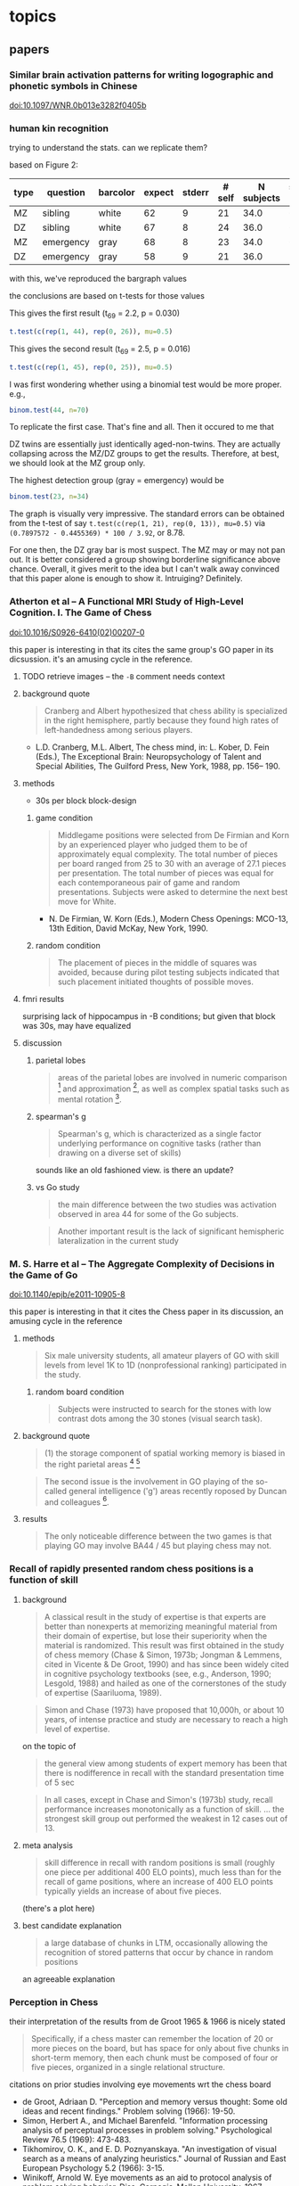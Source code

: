# stuff to replace out
# ’ -> '
# ‘ -> '
# “ -> "
# ” -> "
# ϭ -> =
# Ϫ -> -
# Ͻ -> <
# – -> --

* topics

** papers

*** Similar brain activation patterns for writing logographic and phonetic symbols in Chinese

    doi:10.1097/WNR.0b013e3282f0405b
    
*** human kin recognition

    trying to understand the stats. can we replicate them?

    based on Figure 2:

#+TBLNAME: kin
| type | question  | barcolor | expect | stderr | # self | N subjects | self / N |
|------+-----------+----------+--------+--------+--------+------------+----------|
| MZ   | sibling   | white    |     62 |      9 |     21 |       34.0 |       62 |
| DZ   | sibling   | white    |     67 |      8 |     24 |       36.0 |       67 |
| MZ   | emergency | gray     |     68 |      8 |     23 |       34.0 |       68 |
| DZ   | emergency | gray     |     58 |      9 |     21 |       36.0 |       58 |
#+TBLFM: $7=round($3*100/$6)

with this, we've reproduced the bargraph values

the conclusions are based on t-tests for those values


This gives the first result (t_69 = 2.2, p = 0.030)

#+BEGIN_SRC R :session rkin :var dkin=kin :results output
t.test(c(rep(1, 44), rep(0, 26)), mu=0.5)
#+END_SRC

#+RESULTS:
#+begin_example

	One Sample t-test

data:  c(rep(1, 44), rep(0, 26)) 
t = 2.2103, df = 69, p-value = 0.0304
alternative hypothesis: true mean is not equal to 0.5 
95 percent confidence interval:
 0.5125278 0.7446151 
sample estimates:
mean of x 
0.6285714
#+end_example


This gives the second result (t_69 = 2.5, p = 0.016)

#+BEGIN_SRC R :session rkin :var dkin=kin :results output
t.test(c(rep(1, 45), rep(0, 25)), mu=0.5)
#+END_SRC

#+RESULTS:
#+begin_example

	One Sample t-test

data:  c(rep(1, 45), rep(0, 25)) 
t = 2.4766, df = 69, p-value = 0.01572
alternative hypothesis: true mean is not equal to 0.5 
95 percent confidence interval:
 0.5277812 0.7579331 
sample estimates:
mean of x 
0.6428571
#+end_example

I was first wondering whether using a binomial test would be more proper. e.g.,

#+BEGIN_SRC R :session rkin :var dkin=kin :results output
binom.test(44, n=70)
#+END_SRC

#+RESULTS:
#+begin_example

	Exact binomial test

data:  44 and 70 
number of successes = 44, number of trials = 70, p-value = 0.04139
alternative hypothesis: true probability of success is not equal to 0.5 
95 percent confidence interval:
 0.5047659 0.7411302 
sample estimates:
probability of success 
             0.6285714
#+end_example


To replicate the first case. That's fine and all. Then it occured to me that

DZ twins are essentially just identically aged-non-twins. They are actually collapsing across the MZ/DZ groups to get the results. Therefore, at best, we should look at the MZ group only.

The highest detection group (gray = emergency) would be

#+BEGIN_SRC R :session rkin :var dkin=kin :results output
binom.test(23, n=34)
#+END_SRC

#+RESULTS:
#+begin_example

	Exact binomial test

data:  23 and 34 
number of successes = 23, number of trials = 34, p-value = 0.05761
alternative hypothesis: true probability of success is not equal to 0.5 
95 percent confidence interval:
 0.4947347 0.8261166 
sample estimates:
probability of success 
             0.6764706
#+end_example

The graph is visually very impressive. The standard errors can be obtained from the t-test of say =t.test(c(rep(1, 21), rep(0, 13)), mu=0.5)= via =(0.7897572 - 0.4455369) * 100 / 3.92=, or 8.78.

For one then, the DZ gray bar is most suspect. The MZ may or may not pan out. It is better considered a group showing borderline significance above chance. Overall, it gives merit to the idea but I can't walk away convinced that this paper alone is enough to show it. Intruiging? Definitely.


*** Atherton et al -- A Functional MRI Study of High-Level Cognition. I. The Game of Chess

    [[doi:10.1016/S0926-6410(02)00207-0]]

    this paper is interesting in that its cites the same group's GO paper in its dicsussion. it's an amusing cycle in the reference.

**** TODO retrieve images -- the ~-B~ comment needs context

**** background quote

     #+BEGIN_QUOTE
     Cranberg and Albert hypothesized that chess ability is specialized in the right hemisphere, partly because they found high rates of left-handedness among serious players.     
     #+END_QUOTE

     - L.D. Cranberg, M.L. Albert, The chess mind, in: L. Kober, D. Fein (Eds.), The Exceptional Brain: Neuropsychology of Talent and Special Abilities, The Guilford Press, New York, 1988, pp. 156– 190.     

**** methods

     - 30s per block block-design

***** game condition

      #+BEGIN_QUOTE
      Middlegame positions were selected from De Firmian and Korn by an experienced player who judged them to be of approximately equal complexity. The total number of pieces per board ranged from 25 to 30 with an average of 27.1 pieces per presentation. The total number of pieces was equal for each contemporaneous pair of game and random presentations. Subjects were asked to determine the next best move for White.
      #+END_QUOTE

      - N. De Firmian, W. Korn (Eds.), Modern Chess Openings: MCO-13, 13th Edition, David McKay, New York, 1990.      

***** random condition

      #+BEGIN_QUOTE
      The placement of pieces in the middle of squares was avoided, because during pilot testing subjects indicated that such placement initiated thoughts of possible moves.
      #+END_QUOTE
      
**** fmri results

     surprising lack of hippocampus in -B conditions; but given that block was 30s, may have equalized


**** discussion

***** parietal lobes

      #+BEGIN_QUOTE
      areas of the parietal lobes are involved in numeric comparison [fn:pineletal2001] and approximation [fn:dehaeneetal1999], as well as complex spatial tasks such as mental rotation [fn:richteretal1997].
      #+END_QUOTE

[fn:dehaeneetal1999] S. Dehaene, E. Spelke, P. Pinel, R. Stanescu, S. Tsivkin, Sources of mathematical thinking: behavioral and brain-imaging evidence, Science 284 (1999) 970–974.

[fn:pineletal2001] P. Pinel, S. Dehaene, D. Riviere, D. LeBihan, Modulation of parietal activation by semantic distance in a number comparison task, NeuroImage 14 (2001) 1013–1026.

[fn:richteretal1997] W. Richter, K. Ugurbil, A. Georgopoulos, S. Kim, Time-resolved fMRI of mental rotation, NeuroReport 8 (1997) 3697–3702.


***** spearman's g

      #+BEGIN_QUOTE
      Spearman's g, which is characterized as a single factor underlying performance on cognitive tasks (rather than drawing on a diverse set of skills)
      #+END_QUOTE

      sounds like an old fashioned view. is there an update?

***** vs Go study

      #+BEGIN_QUOTE
      the main difference between the two studies was activation observed in area 44 for some of the Go subjects.
      #+END_QUOTE

      #+BEGIN_QUOTE
      Another important result is the lack of significant hemispheric lateralization in the current study
      #+END_QUOTE

*** M. S. Harre et al -- The Aggregate Complexity of Decisions in the Game of Go

    doi:10.1140/epjb/e2011-10905-8

    this paper is interesting in that it cites the Chess paper in its discussion, an amusing cycle in the reference

**** methods

     #+BEGIN_QUOTE
     Six male university students, all amateur players of GO with skill levels from level 1K to 1D (nonprofessional ranking) participated in the study.
     #+END_QUOTE
     
***** random board condition

      #+BEGIN_QUOTE
      Subjects were instructed to search for the stones with low contrast dots among the 30 stones (visual search task).
      #+END_QUOTE


**** background quote

     #+BEGIN_QUOTE
     (1) the storage component of spatial working memory is biased in the right parietal areas [fn:smithetal1997] [fn:ungerleideretal1998]
     #+END_QUOTE

[fn:smithetal1997] E.E. Smith, J. Jonides, Working memory: A view from neuroimaging, Cogn. Psychol. 33 (1997) 5–42.

[fn:ungerleideretal1998] L.G. Ungerleider, S.M. Courtney, J.V. Haxby, A neural system for human visual working memory, Proc. Natl. Acad. Sci. USA 95 (1998) 883–890.

     #+BEGIN_QUOTE
     left BA44 / 45 is usually involved in language functions [fn:cabezaetal2000]
     #+END_QUOTE
     
[fn:cabezaetal2000] R. Cabeza, L. Nyberg, Imaging cognition II: An empirical review of 275 PET and fMRI studies, J. Cogn. Neurosci. 12 (1) (2000) 1–47.

     #+BEGIN_QUOTE
     BA30 / 31, important for episodic memory retrieval [fn:cabezaetal2000], was active in the GO task.
     #+END_QUOTE

     #+BEGIN_QUOTE
     The second issue is the involvement in GO playing of the so-called general intelligence ('g') areas recently roposed by Duncan and colleagues [fn:duncanetal2000].
     #+END_QUOTE

[fn:duncanetal2000] J. Duncan, R.J. Seitz, J. Kolodny et al., A neural basis for general intelligence, Science 289 (2000) 457–460.

     #+BEGIN_QUOTE
     more intelligent people often show less frontal activation when they are performing analytical tasks [fn:sternbergetal2000].
     #+END_QUOTE
       
[fn:sternbergetal2000] R.J. Sternberg, Cognition: The holey grail of general intelligence, Science 289 (2000) 399–401.

**** results

     #+BEGIN_QUOTE
     The only noticeable difference between the two games is that playing GO may involve BA44 / 45 but playing chess may not.
     #+END_QUOTE


*** Recall of rapidly presented random chess positions is a function of skill

**** background

     #+BEGIN_QUOTE
     A classical result in the study of expertise is that experts
are better than nonexperts at memorizing meaningful material from their domain of expertise, but lose their superiority when the material is randomized. This result was first obtained in the study of chess memory (Chase & Simon, 1973b; Jongman & Lemmens, cited in Vicente & De Groot, 1990) and has since been widely cited in cognitive psychology textbooks (see, e.g., Anderson, 1990;
Lesgold, 1988) and hailed as one of the cornerstones of the study of expertise (Saariluoma, 1989).
     #+END_QUOTE

     #+BEGIN_QUOTE
     Simon and Chase (1973) have proposed that 10,000h, or about 10 years, of intense practice and study are necessary to reach a high level of expertise.
     #+END_QUOTE

     on the topic of

     #+BEGIN_QUOTE
     the general view among students of expert memory has been that there is nodifference in recall with the standard presentation time of 5 sec
     #+END_QUOTE

     #+BEGIN_QUOTE
     In all cases, except in Chase and Simon's (1973b) study, recall performance increases monotonically as a function of skill.
     ...
     the strongest skill group out performed the weakest in 12 cases out of 13.
     #+END_QUOTE

**** meta analysis

     #+BEGIN_QUOTE
     skill difference in recall with random positions is small (roughly one piece per additional 400 ELO points), much less than for the recall of game positions, where an increase of 400 ELO points typically yields an increase of about five pieces.
     #+END_QUOTE
     
     (there's a plot here)

**** best candidate explanation

     #+BEGIN_QUOTE
     a large database of chunks in LTM, occasionally allowing the recognition of stored patterns that occur by chance in random positions
     #+END_QUOTE

     an agreeable explanation

*** Perception in Chess

    their interpretation of the results from de Groot 1965 & 1966 is nicely stated

    #+BEGIN_QUOTE
    Specifically, if a chess master can remember the location of 20 or more pieces on the board, but has space for only about five chunks in short-term memory, then each chunk must be composed of four or five pieces, organized in a single relational structure.
    #+END_QUOTE

    citations on prior studies involving eye movements wrt the chess board
    
    - de Groot, Adriaan D. "Perception and memory versus thought: Some old ideas and recent findings." Problem solving (1966): 19-50.
    - Simon, Herbert A., and Michael Barenfeld. "Information processing analysis of perceptual processes in problem solving." Psychological Review 76.5 (1969): 473-483.
    - Tikhomirov, O. K., and E. D. Poznyanskaya. "An investigation of visual search as a means of analyzing heuristics." Journal of Russian and East European Psychology 5.2 (1966): 3-15.
    - Winikoff, Arnold W. Eye movements as an aid to protocol analysis of problem solving behavior. Diss. Carnegie-Mellon University, 1967.

**** background information

     #+BEGIN_QUOTE
     Dansereau (1969), studying times of performance of mental arithmetic and related tasks, estimated that about 2 sec was needed to begin processing a chunk whose label was held in short-term memory, and only about 300 msec to transfer to short-term memory each successive element of the chunk. Intervals even shorter than 300 msec intervals are familiar from other experiments on the speed with which subjects can count down familiar lists (Landauer, 1962; Pierce & Karlin, 1957). 
     #+END_QUOTE


**** methods

     3 subjects!

     motivation

     #+BEGIN_QUOTE
     In the perception task, we ask chess players to reconstruct a chess position while it remains in plain view, and we use subjects' successive glances at the board as an index of chunking. The basic assumption is that, under the conditions of the experiment, the subject will encode only one chunk per glance while reconstructing the position.
     #+END_QUOTE

     #+BEGIN_QUOTE
     hypothesis that long pauses would correspond to boundaries between successive chunks, while short time intervals between pieces would indicate that the pieces belonged to the same chunk in memory. 
     #+END_QUOTE

**** results

     #+BEGIN_QUOTE
     from the within-glance relations, it appears that subjects are noticing the pawn structure, clusters of pieces of the same color, and attack and defense relations over small spatial distances. 
     #+END_QUOTE

     i.e., chunking is facilitated by spatial proximity. Not surprising, but speaks against the notion that if we have a master, they are chunking the board -- though, it could be possible, with a large enough repertoire. The point being that what's observed here is within expectation of skill mastery.

     from Chess Relations for Random Positions (table 3):

     #+BEGIN_QUOTE
     subjects are noticing the same kinds of structures in the random positions as in the game positions even though such structures are rare in the random positions.
     #+END_QUOTE
     
     i.e. the same chunking strategies are being used when confronted with an unfamiliar setup.

     Very nice: Figure 5 shows interpiece latencies vs. number of relations {A, P, C, S, D} between pairs.

     #+BEGIN_QUOTE
     For the middle-game positions, the average number of pieces per glance was 2.0, 2.8, and 2.0, respectively, for M, A, and B. For the memory experiment, however, the corresponding number of pieces per chunk was 2.5, 2.1, and 1.9, respectively. Thus, it appears that the chunks are about the same size in both tasks, but that chess skill is reflected in the speed with which chunks are perceived in the perception task and the size of the chunks in the memory task.
     #+END_QUOTE

     #+BEGIN_QUOTE
     M achieves his superior performance by recalling both more chunks and larger chunks.
     #+END_QUOTE

     (chunks are identified by "two or more pieces within 2 sec")

     The general estimate of the vocabulary size for the master subject is something around a half dozen classic / stereotyped positions.
     
***** reconstruct the table?


***** interview

      #+BEGIN_QUOTE
      M, when interviewed after the experiment, reported that he was troubled by positions that looked "unreasonable." He also reported difficulty with positions that were not quiet, complaining that he couldn't get the "sense" of the position when it was in the middle of an exchange. 
      #+END_QUOTE

      #+BEGIN_QUOTE
      M recognized four of the nine new positions, and always within the first second of exposure
      #+END_QUOTE

      
*** Structure and Stimulus Familiarity A Study of Memory in Chess-Players with fMRI

    Campitelli et al

**** background

     #+BEGIN_QUOTE
     [chess players] maintained their level of performance in memory tasks when less familiar symbols were used to represent the position (i.e., the use of the initial of the name of the chess piece on the board, instead of the normal symbol that represents the piece
     #+END_QUOTE

     that is citing Chase and Simon (1973)

     #+BEGIN_QUOTE
     The templates theory was implemented in a computer model—CHREST (Gobet & Jansen, 1994)—that contains a "mental eye," a short-term memory, and a long-term memory. The mental eye allows the formation of mental images, either from retina stimulation or from the activation of information in memory. The short-term memory is a vector with a capacity for 4 items, and the long-term memory contains a discrimination network in which chunks and templates are formed by means of familiarization and discrimination processes. This model has successfully simulated the performance of chess-players of different levels in memory tasks (Gobet & Simon, 2000), as well as the chess-players' eye-movements (De Groot & Gobet, 1996). It has also simulated problem-solving in computer programmers (Lane, Cheng, & Gobet, 2001) and language acquisition (Gobet et al., 2001)
     #+END_QUOTE

     #+BEGIN_QUOTE
     Nichelli and colleagues (1994) found brain activation in the left middle temporal lobe in a task that consisted of determining whether or not a move was legal. Onofrj et al. (1995) and Atherton, Zhuang, Bart, Hu, and Sheng (2003) studied chess-players who had to solve a chess problem while their brain activity was recorded. Onofrj et al. found brain activity in the nondominant superior frontal lobe and medial temporal lobe (that is, the right hemisphere in right-handed individuals and the left one in left-handed individuals). Atherton et al. found left hemisphere activation in the superior frontal lobe and cerebellum, and bilateral activation in the precuneus and posterior cingulate cortex. Lastly, Amizdic, Riehle, Fehr, Wienbruch, and Elbert, (2001) obtained brain images of chess-players while they played a game against a computer. They found a different distribution of brain activation in masters as compared with players of a lower level. The former showed a relatively more extended activation pattern in the frontal and parietal lobes than in medial temporal areas, whereas the lower level chess-players showed a relatively opposite distribution
     #+END_QUOTE

     #+BEGIN_QUOTE
     tasks requiring a greater cognitive demand, such as solving a chess problem or playing a game of chess, tend to activate frontal and parietal areas (Amizdic et al., 2001; Atherton et al., 2003; Onofrj et al., 1995). Conversely, tasks that require the mere retrieval of relevant information, such as chess rules, tend to activate temporal areas (Nichelli et al., 1994)
     #+END_QUOTE

     

**** method

     setup of the task is essentially a 1-back task. unfortunately there wasn't a "logically same" condition, which compares whether the trial condition is logically the same as the reference board (this would be tricky though; it would require something like 1. a logically same condition where all pieces are changed -- otherwise it would be the "identical" condition; 2. a rotation condition, with/without piece appearance changes, plus foil pieces such that a simple rotation would not sufficiently determine logical equality; then for 2. again, a contrast of mental rotation condition is a further requirement).

     for the novices, a legal vs. illegal chess board would not carry as much "meaning" as it would for experts. the setup using 1-back then is a contrast of *automatized vs non-automatized* processes. for the novices, since chessboard processing is *non-automatized*, the 1-back task results should display activations like a visual comparison task (as in a pure visual process), a short term memory task (as in what should be expected in a standard 1-back task regardless of stimulus modality), a visual search task (authors recognize the possibiilty of the delay period being a "visual review" in discussion), and to a small extent a LTM retrieval task (matching pieces to rules/roles, especially in the position-scene condition).


**** results

     anecdote on 2 master subjects on memorizing the geometric correspondence

     #+BEGIN_QUOTE
     The two masters commented to the experimenter that they easily memorized the correspondence of the geometric figures with chess pieces, and this was facilitated by the similarity between the figures and the pieces, and that during the experiment, they perceived the figures as if they were chess pieces.
     #+END_QUOTE

     unfortunately we can't tell how much the memorization of the correspondence was facilitated by the similarity of chess pieces. Though intuitively, maximal discruption could be achieved if we simply shuffled pieces for the mapping (e.g. Pawns to Rooks, Rooks to Kings, etc.). The interesting and unanswered case here is for a minimally disruptive but minimally informative mapping (say, blobs), how easy would the mapping be, and what happens on a correct mapping?

     A possibility if we use random blobs is there's a mental burden of recalling the blob -> piece correspondence, which should be shared across novices and experts as a simple paired-associate learning task. The question is whether expert LTM of spatial arrangements and logical positions actually facilitates remembering. But that would be similar to say, decoding ROT13 (or any substitution cipher) for an average English speaker. Thus I'd believe that the geometric similarity is highly important. So the reference to Chase and Simon (1973), where they used the initials of the pieces, probably still demonstrates domain specific memory.
     
     regarding result of "brain activation in frontal areas of the novices but not in the masters":
     
     #+BEGIN_QUOTE
     the masters' familiarity with the chess symbols resulted in their not generating any additional processing demand
     #+END_QUOTE

     #+BEGIN_QUOTE
      in contrast to the masters, the novices require high activation in frontal areas in the chess position condition, which suggests a switch in the masters' type of processing, from anterior to posterior areas of the brain.
     #+END_QUOTE
     
     
*** The neural organization of perception in chess experts

    Krawczyk et al

    doi:10.1016/j.neulet.2011.05.033

**** background

     #+BEGIN_QUOTE
     the fusiform is considered to be a neural marker of visual expertise, as other studies have reported selective fusiform activity when car experts and bird experts perceive cars and birds and when radiologists examine scans [12,27,17].
     #+END_QUOTE

     #+BEGIN_QUOTE
     A recent documentary film showed a neuroimaging clip with a chess expert and suggested that the face-selective fusiform can be "hijacked" to process chess patterns [fn:scottetal2007].
     #+END_QUOTE

[fn:scottetal2007] K. Scott, (Producer/Director) My Brilliant Brain: Make Me a Genius [Television series episode]. London, 2007, Windfall Films

     This is the show where they scanned Susan Polgar's brain

     #+BEGIN_QUOTE
     Words have been shown to produce highly specific neural effects that depend on specific configurations, such as the presence of vowels versus consonants [fn:carreirasetal2009].
     #+END_QUOTE

[fn:carreirasetal2009] M. Carreiras, J.A. Du˜nabeitia, N. Molinaro, Consonants and vowels contribute differently to visual word recognition: ERPs of relative position priming, Cereb. Cortex 19 (2009) 2659–2670.
     
     #+BEGIN_QUOTE
     Dehaene et al. [fn:dehaeneetal2010] recently reported that reading experience shows evidence of domain general effects in V1, temporal, and fusiform cortex, as literacy increased overall neural responses in these areas.
     #+END_QUOTE

[fn:dehaeneetal2010] S. Dehaene, F. Pegado, L.W. Braga, P. Ventura, G.N. Filho, A. Jobert, G. Dehaene-Lambertz, R. Kolinsky, J. Morais, L. Cohen, How learning to read changes the cortical networks for vision and language, Science 330 (2010) 1359–1364

**** methods

     #+BEGIN_QUOTE
     These subjects ranked within the top one percent of tournament players (five International Masters, one Grandmaster). Their expertise was substantiated by their com-petitive ratings (Elo range = 2447–2583; M = 2515), years playing (M = 16 years), and tournament activity (M = 17 per year)
     #+END_QUOTE

     The years playing is a potentially interesting confound; the mean age of participants here is 23; for the expert level subjects then the mean start age is around 7 years old. We should expect substantial plasticity during this age and resulting cortical reorganization that cannot be observed from training adults for the same duration.

     #+BEGIN_QUOTE
     Images were presented off-set from center to the right or left in an alternating sequence to avoid apparent motion effects in the chess conditions between non-matching items in sequence.
     #+END_QUOTE

     good idea.

     #+BEGIN_QUOTE
     chess minus random chess contrast between groups ... showed no significant clusters in novices. In experts, this contrast resulted in two clusters within the posterior cingulate (MNI coordinates: x = 32, y = 10, z = 12) and the right insula (x = 12, y = -50, z = 10).
     #+END_QUOTE
     
**** results

     #+BEGIN_QUOTE
     The experts indicated that they could perceive all or most of the chess boards within 2 s. Several reported that random chess was more difficult to perceive than real chess. Novices reported that they could rarely perceive all of the pieces and none reported that they were aware that the random games were impossible according to the rules of chess, a distinction all experts readily reported.
     #+END_QUOTE

     #+BEGIN_QUOTE
     The only significant group difference was that experts (M = 97.92%, SD = 3.23) were more accurate at detecting repeats of chess boards than novices (M = 87.50%, SD = 13.69).
     #+END_QUOTE

     #+BEGIN_QUOTE
     We directly compared the groups on the chess minus random chess contrast using a random-effects fMRI group analysis (uncorrected p < .001, 20 voxel minimum) (refer to Fig. 1B and C). Significant differences emerged with experts showing greater activation in the left orbitofrontal cortex (x = -4, y = 58, z = -2), in the left (x = -10, y = -50, z = 12) and right posterior cingulate (x = 14, y = -52, z = 2), and in the left anterior temporal cortex (x = -50, y = 8, z = -26). By contrast, the novices showed greater activation than experts in two distinct clusters in right parietal cortex (x = -32, y = -52, z = 40) and (x = -38, y = -54, z = 46).
     #+END_QUOTE

     The seemingly across-the-board lower activation in the left FFA for experts compared to novices (also Right FFA, though probably visually insignificant) is very curious. I don't see this being addressed directly in the paper but definitely looks worth digging into.

     #+BEGIN_QUOTE
     There may be instances in which face-sensitive areas respond to chess stimuli [21,24], but our results indicate that this does not reflect basic perceptual processing of the type that was examined in the present study and in most prior studies that have established the existence of the fusiform face area [13,18]
     #+END_QUOTE

     #+BEGIN_QUOTE
     we did not observe clear reductions in FFA activation either in chess experts or in chess novices. Such a finding would be consistent with neural plasticity dedifferentiating standard face expertise responses [8,] [fn:roissonetal2004].
     #+END_QUOTE

[fn:roissonetal2004] B. Rossion, C.C. Kung, M.J. Tarr, Visual expertise with nonface objects leads to competition with the early perceptual processing of faces in the human occipitotemporal cortex, Proc. Natl. Acad. Sci. U.S.A. 101 (2004) 14521-14526.
     
**** conclusion

     #+BEGIN_QUOTE
     Our results are most consistent with the position that chess and face expertise are processed independently as measured by modulation of fusiform responses in experts ... cortical regions sensitive to face processing showed face selectivity without overlap with chess.
     #+END_QUOTE

     #+BEGIN_QUOTE
     There was some differential activation of the left parietal cortex in novices over experts associated with real game chess processing. The parietal lobes have been associated with spatial processing previously [fn:campitelli2007], suggesting that this activation may have been related to a greater level of visual location search than occurred for the expert group. The left temporo-parietal junction showed evidence of chess modulation in experts. This is an area that has been associated with integration of visual features, thus providing the clearest evidence of a perceptually driven neural change related to chess expertise.
     #+END_QUOTE

[fn:campitelli2007] G. Campitelli, F. Gobet, K. Head, M. Buckley, A. Parker, Brain localization of memory chunks in chess players, Int. J. Neurosci. 117 (2007) 1641–1659


*** Frontal Lobe Function in Chess Players

    Nejati et al 2012

    motivation is interesting from a training perspective
    #+BEGIN_QUOTE
    If chess players have higher performance in executive functions, chess could be suggested as a game for training cognitive functions and chess players might be trained with cognitive rehabilitation.
    #+END_QUOTE

**** background

     #+BEGIN_QUOTE
     The WCST is a neuropsychological test assumed to be sensitive to frontal lobe damage, [fn:heatonetal1993] especially dorsolateral prefrontal cortex dysfunction [fn:demakisetal2007]
     #+END_QUOTE

[fn:heatonetal1993] Heaton RK, Chelune GJ, Talley JL, Kay GG, Curtiss G. Resources; 1993.
     
[fn:demakisetal2007] Demakis GJ. A meta-analytic review of the sensitivity of the Wisconsin Card Sorting Test to frontal and lateralized frontal brain damage. Neuropsychology 2003;17(2):255-64.

     #+BEGIN_QUOTE
     [the total numbers of perseveration and the number of completed categories] on the WCST are generally the most sensitive to bilateral dorsolateral prefrontal cortex damage (16,) [fn:stussetal2000]
     #+END_QUOTE

[fn:stussetal2000] Stuss DT, Levine B, Alexander MP, Hong J, Palumbo C, Hamer L, Murphy KJ, Izukawa D. Wisconsin Card Sorting Test performance in patients with focal frontal and posterior brain damage: effects of lesion location and test structure on separable cognitive processes. Neuropsychologia 2000;38(4):388-402.

**** methods

     there's an interestingly high gender imbalance (female favoring). I haven't seen anything on gender differences in neural mechanisms in high level board games. But there are certainly reasons that they may be different.

     The Stroop task's results are surprising enough to make me doubt the results. The culprit is in the =Interference= condition, where for both =Player= and =non-Player=, the run times (presumably, since units are not labeled) are both /faster/ than either =Color= or =Color-word=.

**** results

     #+BEGIN_QUOTE
     Based on our findings in the Stroop test, chess players don't have any preference in selective attention and inhibition
     #+END_QUOTE

     While the results are suspect, this is still a possibility (which would also be surprising).

**** some more background studies regarding chess, problem solving, intelligence, and other psychometrics

     #+BEGIN_QUOTE
     Waters et al. found no association between chess skill and the Shape Memory test, as a measure of visual memory ability [fn:watersetal2002].
     #+END_QUOTE

[fn:watersetal2002] Waters AJ, Gobet F, Leyden G. Visuospatial abilities of chess players. Br J Psychol 2002;93(Pt 4):557-65

     #+BEGIN_QUOTE
     Grabner et al. found no association between chess rating and intelligence [fn:grabneretal2007]. In another study [fn:unterraineretal2006], found no association between chess skill and the scores on the Raven's Progressive Matrices, Digit Span, and Corsi block-tapping test in chess players. 
     #+END_QUOTE

[fn:grabneretal2007] Grabner RH, Stern E, Neubauer AC. Individual differences in chess expertise: a psychometric investigation. Acta Psychol (Amst) 2007;124(3):398-420.

[fn:unterraineretal2006] Unterrainer JM, Kaller CP, Halsband U, Rahm B. Planning abilities and chess: a comparison of chess and non-chess players on the Tower of London task. Br J Psychol 2006;97(Pt 3):299-311

     #+BEGIN_QUOTE
     Gobet et al.stated in their article that they were not aware of a single study that has shown that more skilled chess players outperform less-skilled chess players on any psychometric test [fn:gobetetal2001]
     #+END_QUOTE

[fn:gobetetal2001] Gobet F. Cognitive psychology of chess expertise. In: Smelser NJ, Baltes PB, editors. International Encyclopedia of Social and Behavioral Sciences. New York: Elsevier Science; 2001.

     #+BEGIN_QUOTE
     Frydman and Lynn tested 33 child tournament players with the Wechsler Intelligence Scale for Children (WISC), and reported that scores significantly above average for general intelligence (mean IQ=121) and the performance IQ (mean IQ=129) but not for verbal intelligence (mean IQ=109), and concluded that high-level chess playing requires a good general intelligence and strong visuospatial abilities [fn:frydmanetal1992]
     #+END_QUOTE

[fn:frydmanetal1992] Frydman M, Lynn R. The general intelligence and spatial abilities of gifted young Belgian chess players. Br J Psychol 1992;83 (Pt 2):233-5.

     #+BEGIN_QUOTE
     Bilalic et al. highlights this unambiguous association between intelligence and chess skill [fn:bilalićetal2007]
     #+END_QUOTE

[fn:bilalićetal2007] Bilalić M, McLeod P, Gobet F. Does chess need intelligence? A study with young chess players. Intelligence 2007;35(5):457-70. 

*** Chess Masters Show a Hallmark of Face Processing With Chess

    Boggan, Bartlett, Krawczyk 2011

**** background

     #+BEGIN_QUOTE
     composite paradigm (Young et al., 1987)
     #+END_QUOTE

     #+BEGIN_QUOTE
     as car expertise increased, the congruency effect grew relatively stronger for faces interleaved with transformed cars than for faces interleaved with normal cars. These findings, along with converging electrophysiological data, were interpreted as evidence that the congruency effect reflects "holistic" processing and that as car expertise increases, holistic processing of normal cars increases and comes to interfere with holistic processing of faces.
     #+END_QUOTE


     #+BEGIN_QUOTE
     Supporting de Groot's holistic hypothesis, experts require fewer eye fixations to encode positions and tend to focus between, rather than on, individual pieces (de Groot & Gobet, 1996; Reingold & Charness, 2005)
     #+END_QUOTE


**** results

     #+BEGIN_QUOTE
     The practice estimates showed no reliable correlations, but starting age was reliably correlated with the face congruency effect, r(27) = .42, p = .03, CI [.048, .689], though not with the chess congruency effect, r = -.06, CI [-.43, .327]. 
     #+END_QUOTE


     #+BEGIN_QUOTE
     a chunking and template-formation process involving integrated part-shape and part-spacing information is a strong candidate for what is common in face and chessboard processing among chess experts
     #+END_QUOTE
     

     The results also evidence congruency as interference in automaticity of processing

*** Neural Substrates in Judgment Process While Playing Go_ A Comparison of Amateurs With Professionals

    Ouchi et al 2005

    

**** background

     #+BEGIN_QUOTE
     neural substrates of cognitive processes involved in professional thinking [fn:hanakawaetal2003] [fn:pesentietal2001] [fn:maguireetal1997]. In these studies, the contribution of the prefrontal and parietal cortices was reported to be of great importance. Specifically, the precuneus was remarkably activated during the execution of precise topographical memory recall for professional taxi drivers [fn:maguireetal1997] and in visuospatial processing for abacus experts [fn:hanakawaetal2003]
     #+END_QUOTE

[fn:hanakawaetal2003] T. Hanakawa, M. Honda, T. Okada, et al., Neural correlates underlying mental calculation in abacus experts: a functional magnetic resonance imaging study, Neuroimage 19 (2003) 296–307

[fn:maguireetal1997] E.A. Maguire, R.S. Frackowiak, C.D. Frith, Recalling routes around London: activation of the right hippocampus in taxi drivers, J. Neurosci. 17 (1997) 7103–7110.

[fn:pesentietal2001] M. Pesenti, L. Zago, F. Crivello, et al., Mental calculation in a prodigy is sustained by right prefrontal and medial temporal areas, Nat. Neurosci. 4 (2001) 103–107.

**** methods

     #+BEGIN_QUOTE
     (Base) staring at the center of the go board without any thought.
     #+END_QUOTE

     I suspect due to automaticity, staring at the center of the board for experts vs. amateurs may yield significant activation differences

     #+BEGIN_QUOTE
     The amateurs performed similar tasks with easier contents designed for nonprofessionals.
     #+END_QUOTE

     they later compare visual analog scale (VAS) scores between amateurs and professionals and find no significant differences. With infinite resources however we would have liked to see both pros and amateurs do the exact same set, though it's likely that pros will hit ceiling in with the amateur problems, and amateurs hit floor with the professional problems. Nevertheless, the VAS correlation would be more informative that way.

     They were clearly aware of this issue; e.g., in the Discussion:

     #+BEGIN_QUOTE
     The questionnaire after each session of PET scans revealed that some professionals had solved the problems early within the 60-s period and spent the remaining times verifying the answer.
     #+END_QUOTE
     
**** discussion

     authors suggest playing go as it would cause premotor activation, which would be especially valuable for Alzheimer's disease patients. Question is twofold: on what time scales does directed cortical use influence plasticity, and whether such use can stave off neurological deterioration.



*** The valuation system: A coordinate-based meta-analysis of BOLD fMRI experiments examining neural correlates of subjective value.

    Bartra, McGuire, & Kable (2013)


    #+BEGIN_QUOTE
    Both primary and monetary incentives elicited SV responses in the same brain regions. This aspect of our results aligns with an emerging consensus that a unitary neural system, including regions of striatum and VMPFC, represents SV across different categories of goods (Chib et al., 2009; Kim et al., 2011; Levy and Glimcher, 2011, 2012). We found no evidence for regions that encoded primary rewards exclusively.

    The similarity of SV responses acrossmonetary and primary-reward outcomes is important because it suggests that a reward that is merely signaled (e.g., money) is evaluated similarly to one that is actually con-sumed (e.g., juice). This equivalence would not necessarily have been expected under a literal interpretation of standard economic models (Camerer et al., 2005)
    #+END_QUOTE

*** Robust Hyperlinks Cost Just Five Words Each

    Thomas A Phelps & Robert Wilensky

    The takeaway is that a viable method for a robust hyperlink is by extracting the top 5 terms from TF-IDF. The interesting thing is this paper is from 2000, and uses Google, AltaVista, Yahoo, Hotbot, and Infoseek as test targets. At this point, the web is probably 100x as large, and only 2 of the 5 engines are of any relevance today, and have substantially smarter (and human-centric) algorithms behind them. Thus, even a robust hyperlink using 5 TF-IDF terms may not give the desired hit.

    A cursory search (< 1 minute) does not give anything recent which looks like immediate follow up work on this paper. The most amusing aspect now is that the "Robust Web Site" ( http://www.cs.berkeley.edu/~phelps/Robust/ ) is now 404 at Berkeley.

    It would have been cute if the paper was actually titled something like "Robust Hyperlinks: Just Five Words".

*** Robust Intra-Document Locations

    Phelps et al

    This is the paper that describes the basic idea behind the MultiValent document viewer's "anchoring" method. It was very impressive when it was first demonstrated.

    The most interesting method of anchoring is the /Context submethod/, although it is not the most preferred method (the best is /Unique identifier/, then /Tree path/). The /Context/ method is most human-like, which means that as match quality degrades, the kinds of errors we see would be more like a human's context searching method.

    The algorithm given is the most straightforward heuristic:

    #+BEGIN_QUOTE
    the closest match to the original position is the preferred. A search is done forward and backward, with the nearer match chosen. If neither direction matches, more and more of the context is shed until a match is found, or until the length of the string used for the search drops below a threshold.
    #+END_QUOTE


*** The Effect of Sleep Onset on Event Related Potentials With Rapid Rates of Stimulus Presentation

    de Lugt et al

**** background

     #+BEGIN_QUOTE
     A variety of sensory and cognitive evoked potentials have been recorded during actual sleep. The early latency exogenous potentials (typically those occurring within the first 10 ms following stimulus presentation) are unaltered (Amadeo and Shagass, 1973; Osterhammel et al., 1985; Campbell and Bartoli, 1986; Erwin and Buchwald, 1986; Deacon-Elliot et al., 1987; Bastuji et al., 1988) or show only relatively small changes during sleep (Stelmack et al., 1993).
     #+END_QUOTE

     #+BEGIN_QUOTE
     The auditory P1-N1-P2 'vertex' complex is the most frequently studied. N1, peaking between 75 and 150 ms, is greatly attenuated during NREM sleep (Näätänan and Picton, 1987; Campbell et al., 1988; Nielsen-Bohlman et al., 1991; Bastuji et al., 1995). The reduction in the amplitude of N1 has been found regardless of stimulus intensity, ranging from 60 to 100 dB (Campbell et al., 1988), or the inter stimulus interval (ISI), ranging from 1 to 12 s (Armitage et al., 1990). N1 (or subcomponents which overlap it in time and space) has also been found to vary with the subject's level of attention (Näätänan and Picton, 1987; Näätänan, 1990). At sleep onset, N1 gradually declines in amplitude (Noldy et al, 1988; Ogilvie et al., 1991; Bastuji et al., 1995), possibly due to a decrease in the subject's level of attention. The decrease in the amplitude of N1 is paralleled by a slowing of the behavioral reaction time (Noldy et al., 1988; Ogilvie et al., 1991).
     #+END_QUOTE     

     #+BEGIN_QUOTE
     It has been known for some time that it is exceedingly difficult to ignore stimuli that are presented slowly. For example, differences in the amplitude of P1-N1-P2 peak deflections due to manipulation of the subject's level of attention, become much smaller as the rate of stimulus presentation is slowed (Schwent et al., 1976; Näätänan, 1990). This may explain some of the inconsistencies in ERP results at sleep onset. Even when differences have been reported, they do not typically emerge until relatively late in the sleep onset period, perhaps because stimuli presented slowly intrude into conscious awareness, thus delaying sleep.
     #+END_QUOTE

**** methods

     #+BEGIN_QUOTE
     Single trial ERPs were sorted into five different sleep/wake stages: Alert Wakefulness (AW, the reading condition), Relaxed Wakefulness (RW, lights out with eyes closed), Stage 1 sleep (S1), Stage 2 sleep (S2), and Slow Wave Sleep (SWS, combined Stages 3 and 4 sleep). RW was defined by a predominance (>50%) of low voltage alpha EEG activity (8-12 Hz), and occasional rapid eye movements or blinking. S1 sleep was defined by relatively low voltage, mixed frequency EEG activity (2-7 Hz), and the presence of slow rolling eye movements (Rechtschaffen and Kales, 1968). Stages 2, 3 and 4 were also defined by the standard Rechtschaffen and Kales scoring criteria. Single trial ERPs were sorted and averaged within each sleep/wake stage. Data were then collapsed across all sleep onset periods.
     #+END_QUOTE

**** discussion

     #+BEGIN_QUOTE
     The finding that the progression from Alert Wakefulness to Slow Wave Sleep is associated with a gradual and significant reduction in the amplitude of the N1 confirms previous findings (Noldy et al., 1988; Nielsen-Bohlman et al., 1991; Ogilvie et al., 1991). N1 tended to invert in polarity at the mastoid during the waking and sleeping states. Thus, although N1 latency was prolonged during sleep onset, its scalp distribution suggests that the intracranial generators are similar in each condition. In addition, a parallel increase in the amplitude of P1 and P2 was observed. Thus, when peak-to-peak amplitudes (P1-N1 and N1-P2) were measured, no significant differences emerged. It is, therefore, not N1 per se that is affected by sleep onset. Rather, it would appear that a slow negative wave that overlaps the P1-N1-P2 waking waveform is removed at sleep onset.
     #+END_QUOTE

     #+BEGIN_QUOTE
     The essence of this argument appears to be centered on whether the subject is inhibiting processing during the sleep state or whether actively enhancing processing during the waking state. This controversy is similar to the one surrounding selective attention (see Näätänan, 1990): is there additional processing of the attended channel (reflected by the addition of a negative slow wave) or inhibition of processing of the unattended channel (reflected by the addition of a positive slow wave).
     #+END_QUOTE
     
     #+BEGIN_QUOTE
     Stage 2 is used by many laboratories as point of sleep onset (Johnson, 1973; Salisbury et al., 1992). Stage 1 is considered to be a transition between the waking and sleeping states (Rechtschaffen and Kales, 1968; Ogilvie and Wilkinson, 1984; Ogilvie et al., 1991). This is because at least some subjects can make behavioral responses to external stimuli (presented at slow rates) during Stage 1 sleep
     #+END_QUOTE

     #+BEGIN_QUOTE
     Näätänan (1990) has suggested that N1 may act as a transient-detector system that triggers an internal attentional system. N1 may subserve 'conscious perception of auditory stimuli in general', and furthermore, 'without indicating what the stimulus is or what its precise features are' (p. 212).
     #+END_QUOTE

     #+BEGIN_QUOTE
     gradual decrement in N1 amplitude has also been observed during anesthetic-induced loss of consciousness (Plourde and Picton, 1991; van Hooff et al., 1995). 
     #+END_QUOTE
     
*** Neural correlates underlying mental calculation in abacus experts: a functional magnetic resonance imaging study

    Takashi Hanakawa et al

**** introduction

     Stigler 1984 discusses abacus experts calculating with numbers often > 10 digits

     #+BEGIN_QUOTE
      Linguistic processing is suggested to play an essential role in exact mental calculation in adults on one hand (Dehaene et al., 1999);
     #+END_QUOTE

**** methods

     subjects

     #+BEGIN_QUOTE
     All had experienced greater than 17 years of almost daily abacus training for the purpose of competition.
     #+END_QUOTE

     #+BEGIN_QUOTE
     All abacus experts considered the task with three-digit numbers most essential since they were the most frequently used number unit or abacus "width" for practice. 
     #+END_QUOTE

     #+BEGIN_QUOTE
     For the between-group comparisons, an explicit mask image was used for each contrast in the two-sample t test (experts minus controls or controls minus experts) to limit the search volume to brain areas showing task-related activity in each group (from second-level one-sample t test, P < 0.005, uncorrected). This was to avoid detecting between-group differences due to "deactivations" greater in a control group than a group of interest since there are still many unsolved issues in interpreting deactivations in neuroimaging studies (Gusnard and Raichle, 2001)
     #+END_QUOTE

**** results

     #+BEGIN_QUOTE
     For the abacus experts, the numeral mental-operation task induced activity in the frontal operculum, superior precentral sulcus (SPcS), posterior parietal cortex including intraparietal sulcus areas (IPS), and posterior superior parietal cortex/precuneus, fusiform gyrus, and cerebellar hemisphere. This activity was bilaterally symmetrical. For the controls, the numeral mental-operation task activated the prefrontal cortex, Broca's area, medial frontal areas including the anterior cingulate cortex and presupplementary motor area (pre-SMA), and lateral parietal area. Nonexperts also showed activity in the areas observed during the numeral task for experts (i.e., frontal operculum, SPcS, IPS, posterior parietal cortex, fusiform gyrus, and cerebellar hemisphere); however, this calculation-related activity for controls was strongly lateralized to the left hemisphere. This pattern of activity during mental calculation was consistent with previous neuroimaging studies (de Jong et al., 1996; Dehaene et al., 1996; Rueckert et al., 1996; Burbaud et al., 1999; Rickard et al., 2000; Gruber et al., 2001; Pesenti et al., 2001; Zago et al., 2001).
     The spatial mental-operation task induced symmetrical bilateral activity of the frontal operculum, SPcS, IPS, posterior superior parietal cortex, precuneus, and visual association areas. This activity was very similar between the two groups; moreover, the activity in the premotor and parietal cortices during the spatial task for both groups was almost identical to that observed during mental calculation for experts. During the verbal mental-operation task, experts and nonexperts both exhibited activity primarily in the medial frontal areas (anterior cingulate cortex and pre-SMA), SPcS, lateral parietal areas, and IPS. This activity was predominantly in the left hemisphere in the two groups, although the experts tended to exhibit more activity of the right hemisphere.
     #+END_QUOTE
     
     #+BEGIN_QUOTE
     Nonparametric statistics revealed that the laterality of activity was different between the two groups only during the numeral mental-operation task (U test, P = 0.039 for SPcS and P = 0.029 for IPS) (Fig. 2B).
     #+END_QUOTE

     #+BEGIN_QUOTE
     There was a number-size-dependent, monotonous increase in activity in IPS (x, y, z = -34, -52, 56 on the left; x, y, z = 40, -58, 56 on the right), posterior superior parietal cortex/precuneus (x, y, z = -18, -66, 60 on the left; x, y, z = 14, -66, 64 on the right), left frontal operculum (x, y, z = -48, 6, 28), SPcS (x, y, z = -28, -4, 46 on the left; x, y, z = 24, -4, 50 on the right), and left fusiform gyrus (x, y, z = -46, -62, -18).
     #+END_QUOTE

     between-group interesting ROIs

     - left posterior superior parietal cortex/precuneus
     - right IPS

**** discussion

     #+BEGIN_QUOTE
     more involvement of visuospatial strategy for abacus experts and more involvement of linguistic strategy for non-experts.
     #+END_QUOTE

     Presenti et al. 2001 studied a calculation prodigy

     #+BEGIN_QUOTE
     well-trained subject studied by Pesenti et al. had developed an original calculation strategy, which strongly relied on episodic memory
     #+END_QUOTE





***** number size effect

      #+BEGIN_QUOTE
      number size effect in mental calculation, although the comparison was very limited (problems with operands ranged from 1 to 5 versus operands ranged from 5 to 9) (Stanescu-Cosson et al., 2000), which revealed number size effect in the frontal operculum and the middle potion of IPS
      #+END_QUOTE

      #+BEGIN_QUOTE
      experts in the present study revealed remarkable number size effect in the SPcS region and posterior superior parietal cortex/precuneus
      #+END_QUOTE

***** right frontoparietal overactivity

      #+BEGIN_QUOTE
      relative significance of right hemisphere for mental abacus operation (Hatta and Ikeda, 1988)
      #+END_QUOTE

***** laterality

      #+BEGIN_QUOTE
      Formisano and colleagues (Formisano et al., 2002) reported neuroimaging findings that indicate functional segregation between the left and right parietal cortices. They suggested that the left parietal cortex would be involved in the generation of spatial mental images while the right parietal cortex would be engaged in the manipulation and comparison of such images.
      #+END_QUOTE

***** parietal lobe

      #+BEGIN_QUOTE
      Judging from this property and anatomic location, this parietal subdivision might correspond to the parietal area V6a in nonhuman primates (Rosa and Tweedale, 2001). It is suggested that, as opposed to object-motion detected by V5, V6a functions to detect self-motion. This is consistent with an a priori hypothesis that enhanced motor imagery subserves mental arithmetic for abacus experts. Area V6a also has a putative role in directing skeletomotor activity to extrapersonal space, which again requires vector-type computation.
      #+END_QUOTE

***** Frontal cortex

      #+BEGIN_QUOTE
      SPcS and posterior superior parietal regions seem to conjointly function in both nonmotor mental operations and visuomotor control. This may explain the fact that simultaneous performance of motor tasks interferes with mental abacus operations (Stigler, 1984), which may most vividly characterize the difference between abacus and nonabacus calculation strategies.
      #+END_QUOTE

      #+BEGIN_QUOTE
      The part of the lateral frontal area is suggested to play a role in nonabacus mental arithmetic (Burbaud et al., 1995; Rickard et al., 2000). Also, there is a patient report of acalculia after a lesion involving lateral frontal cortex (Tohgi et al., 1995).
      #+END_QUOTE

***** Other areas

      #+BEGIN_QUOTE
      The fusiform gyrus is shown to represent visual word form (Cohen et al., 2000b). One interesting question regards whether this area also represents visual form of an abacus
      #+END_QUOTE

      #+BEGIN_QUOTE
      activity during mental calculation of abacus experts was characterized by overactivity in the posterior superior parietal cortex/precuneus and more involvement of frontoparietal areas in the right hemisphere. These differences were interpreted as reflecting more visuospatial/visuomotor imagery processing for mental calculation of abacus experts in comparison with nonexperts. Among these areas, the posterior superior parietal overactivity likely reflected spatial information processing in 2-dimensional space, which would be a characteristic of mental abacus operations.
      #+END_QUOTE

*** Self-Control in Decision-Making Involves Modulation of the vmPFC Valuation System

    Todd A. Hare et al, /Science/ 2009

    4 main hypotheses

**** H1 vmPFC activity should correlate with S's goal values regardless of self-control

     #+BEGIN_QUOTE
     We tested the first prediction by estimating a general linear model (GLM) of blood oxygen level–dependent activity that included a parametric regressor for goal values at the time of evaluation. Activity in vmPFC was correlated with goal values for all participants regardless of the amount of self-control exercised (Fig. 2, A and B; fig. S1; and table S2). The areas of vmPFC identified largely overlap with regions that have been associated with valuation in other tasks that require no self-control (11–15) (Fig. 2C)
     #+END_QUOTE

**** H2 vmPFC activity should reflect health ratings for SC but NSC groups

     #+BEGIN_QUOTE
     To test the second prediction, we estimated a new GLMthat included parametric regressors for health and taste ratings. The beta values for both parametric regressors were extracted from the voxels in vmPFC that exhibited the strongest correlation with goal values for each participant. In the SC group, vmPFC activity was modulated by both health (t18 = 4.20,P< 0.001) and taste (t18= 3.31,P< 0.005) (Fig. 2D), whereas in the NSC group it was only modulated by taste (t17 = 7.28, P< 0.001). We tested this relationship further by estimating a linear regression of the impact of health ratings on each participant'sbehavioragainst a measure of the impact of health ratings on the participant's vmPFC activity (regression coefficient = 0.847,t35 =5.57,P< 0.001) (Fig. 2E)
     #+END_QUOTE

**** H3 DLPFC activation in self control trials > failed self-control trials

     #+BEGIN_QUOTE
     We tested the third prediction by comparing the neural responses during the decision period in three different types of trials: those in which self-control was not needed, those inwhich self-control was successfully deployed, and those in which participants failed to use self-control. We found greater left DLPFC activity [inferior frontal gyrus (IFG) and Brodmann's area (BA) 9 (IGF/BA9)] in the SC group than in the NSC group during successful self-control trials (Fig. 3Aand table S3). However, both groups had greater activity in this region for successful self-control trials compared with that of failed self-control trials (SCgroupt14= 2.29, NSC groupt13 =2.62,P<0.05) (Fig.3B)
     #+END_QUOTE


**** H4 DLPFC and vmPFC should exhibit functional connectivity during self-control trials

     #+BEGIN_QUOTE
     We tested the fourth prediction by performing a linear regression of left DLPFC activity during self-control trials on the response of vmPFC to the presentation of liked-but-unhealthy food items (regression coefficient =–0.688,t17=–2.26;P< 0.05) (Fig. 3C). Self-control in this type of trial requires ramping down the weight given to taste in computing the goal value. A similar decrease in vmPFC activity was seen in gamblers who chose not to gamble in losing conditions (25).
     #+END_QUOTE

**** DLPFC may modulate vmPFC via IFG/BA46

     #+BEGIN_QUOTE
     This area was of particular interest because it is involved in working memory and goal maintenance (21, 22), it has anatomical connections to vmPFC (26), and pre-vious studies have shown that IFG/BA46 activity is correlated with goal values (11, 13) 
     #+END_QUOTE

     via PPI analysis,

     #+BEGIN_QUOTE
     vmPFC was functionally con-nected to the left DLPFC through a two-node network (Fig. 4, B and C)
     #+END_QUOTE

     their reading:

     #+BEGIN_QUOTE
     We specu-late that the vmPFC originally evolved to forecast the short-term value of stimuli and that humans developed the ability to incorporate long-term considerations into values by giving structures such as the DLPFC the ability tomodulate the basic value signal
     #+END_QUOTE

**** more background on the DLPFC regions they report

     #+BEGIN_QUOTE
     found to play a role in self-control are similar to areas that are at work in cognitive control (27, 28) and in emotional regulation (23, 29).
     #+END_QUOTE

     #+BEGIN_QUOTE
     sends signals to other brain regions to promote task-relevant processing and suppress irrelevant activity (20)
     #+END_QUOTE

**** on DLPFC's role in valuation

     ref. McClure et al, Kable and Glimcher

     - McClure: vmPFC is shortsighted valuation system, DLPFC is system with foresight
     - Kable & Glimcher: vmPFC-strata is common valuation system regardless of self control

     this paper supports DLPFC as self control and not valuation.
       
     #+BEGIN_QUOTE
     we show that this is not because an alternative value signal is encoded in DLPFC, which in our experiment would require a nonexistent correlation between activity in this area and the health ratings (fig. S5). Instead, the DLPFC influences self-control by modulating the value signal encoded in vmPFC.
     #+END_QUOTE


*** Superior digit memory of abacus experts

    Tanaka et al, NeuroReport 2002

    brain activity in abacus experts during the memory-retention period of a digit span memory task involved the bilateral frontal–parietal area

**** background

     #+BEGIN_QUOTE
     Hatano and Osawa demonstrated that abacus experts can remember sequences of 16 digits forward and 14 digits backward [fn:hatanoetal1983]. From evidence showing that their digit memory was disrupted more by concurrent visuo-spatial tasks than verbal tasks, the authors suggested that abacus experts utilize a visuo-spatial mental representation of the abacus in working memory [fn:hatanoetal1983] [3–4]
     #+END_QUOTE

[fn:hatanoetal1983] Hatano G and Osawa K. Cognition 15, 95–110 (1983)

     #+BEGIN_QUOTE
     In [fn:hatanoetal1987], five groups of abacus operators differing in expertise were compared using a digit span task. The authors found that a concurrent verbal task had a greater confounding effect on the memory performance in less skilled subjects than in experts, while a concurrent visuo-spatial task had a greater confounding effect in experts than in less skilled subjects.
     #+END_QUOTE

[fn:hatanoetal1987] Hatano G, Amaiwa S and Shimizu K. Dev Psychol 23, 832–838 (1987)

     #+BEGIN_QUOTE
     Pesenti et al. studied a calculating prodigy using positron emission tomography and reported that his calculation ability involves brain areas related to long-term memory, such as the right prefrontal and medial temporal areas [fn:pesentietal2001]
     #+END_QUOTE

[fn:pesentietal2001] Pesenti M, Zago L, Crivello F et al. Nature Neurosci 4, 103–107 (2001).


**** digit span task

     #+BEGIN_QUOTE
     a random sequence of digits from 1 to 9 was simultaneously presented on a computer screen for 3 s, and after a delay of 15 s, the subject was asked to recall and report the digit sequence orally. 
     #+END_QUOTE

**** activation results

     #+BEGIN_QUOTE
     In controls, activity was observed in the left inferior frontal cortex (Broca's area: BA44, 45), medial frontal cortex (BA32), and insula (BA13); bilaterally in the ventral prefrontal cortex (BA47) and inferior parietal lobule (BA40); and more predominately in the right cerebellum. The active region including Broca's area extended to the precentral gyrus (BA6). In contrast, in experts, activity was observed bilaterally in the superior frontal sulcus (BA6), inferior parietal lobule (BA40), superior parietal lobule (BA7), and cingulate gyrus (BA24)
     #+END_QUOTE

     


*** Neural Correlates of Serial Abacus Mental Calculation in Children

    Feiyan Chen et al

**** background

***** representations for number

****** language-based vs. language independent

       S. Dehaene, E. Spelke, P. Pinel, R. Stanescu, S. Tsivkin, Sources of mathematical thinking: behavioral and brain-imaging evidence, Science 284 (1999) 970–974.

       #+BEGIN_QUOTE
       [language-based representation] used to store tables of exact arithmetic knowledge ... [language-independent representation] for quantity manipulation and approximation relying on visuospatial networks (Dehaene et al, Science, 1999)
       #+END_QUOTE

****** triple-code model

       S. Dehaene, L. Cohen, Towards an anatomical and functional model of number processing, Mathem. Cogn. 1 (1995) 83–120.

       #+BEGIN_QUOTE
       depending on the task three distinct systems (quantity, verbal and visual) of representation may be recruited
       #+END_QUOTE

****** 3 parietal circuits + bilateral HIPS for number domain specificity

       HIPS = horizontal segment of intraparietal sulcus

       S. Dehaene, M. Piazza, P. Pinel, L. Cohen, Three parietal circuits for number processing, Cogn. Neuropsychol. 20 (2003) 487–506.

       #+BEGIN_QUOTE
       bilateral PSPL is considered to support attentional orientation on the mental number line
       #+END_QUOTE
       
**** results

     I suspect the activation should be similar in the case of e.g. master tetris players

***** experts

      #+BEGIN_QUOTE
      For the experts, the SSA task induced activation in the right lateral premotor cortex (LPMC) and bilateral posterior temporal areas. Activation was also observed in the left LPMC, but it did not reach significant level. The CSA task induced activation bilaterally in the LPMC, posterior superior parietal lobule (PSPL), and parahippocampal gyrus.
      #+END_QUOTE

***** non-experts

      #+BEGIN_QUOTE
      for the controls, simple and complex tasks induced almost the same activation areas. Activities were found in the bilateral inferior parietal lobule (LPi), left LPMC and right supplementary motor area (SMA) including the anterior cingulated cortex (ACC) in both SSA and CSA tasks. Moreover, significant activation was also found in the left inferior frontal gyrus (GFi) (BA 9, 45, 46) in CSA; and the region in LPi including HIPS extending anteriorly to the postcentral gyrus and laterally into the angular gyrus (AG). During CSA versus SSA task, both experts and controls showed activation areas primarily in the LPMC and PSPL (including the vicinity of precuneus). However, the occipital areas (BA 17, 18, 19) were significantly activated in experts while the GFi, ACC and cuneus showed increasing activation in controls. In auditory stimuli, the brain activation mapping closely corresponded to the similar activation in visual stimuli except that superior temporal cortices were significantly observed in CSA against SSA task contrast (Fig. 3). In this contrast, as Fig. 3 illustrated, there was no between-hemisphere difference in terms of the comparison of the peak activations obtained for both hemispheres in both stimuli.
      #+END_QUOTE

**** conclusions

     #+BEGIN_QUOTE
     Based on the sound analysis, our results suggest that in complex abacus mental calculation, the HIPS is not the potential candidates for number domain specificity, while the PSPL is the crucial one, indicating imagery abacus and reflecting the visuospatial processing.
     #+END_QUOTE

     This is a strong assumption that was not well-addressed here

     #+BEGIN_QUOTE
     how can we convince people that experts perform additions using an imaginary aba- cus rather than other usual direct ways?
     #+END_QUOTE
     
*** Dynamic Spread of Happiness in a Large Social Network: Longitudinal Analysis Over 20 Years

    J. H Fowler & Nicholas A Christakis

    


*** Neural Bases of Selective Attention in Action Video Game Players

    D. Bavelier et al

**** background

     #+BEGIN_QUOTE
     It was first demonstrated that VGPs outperform NVGPs in selective attention by using the Useful Field of View (UFOV) paradigm initially developed by Ball and collaborators. This task requires subjects to distribute their attention widely over the screen and locate a peripheral target while ignoring irrelevant distractors (Feng, Spence, & Pratt, 2007; Green & Bavelier, 2003; Sekuler & Ball, 1986; Spence et al., 2009). Enhanced spatial selective attention in gamers has been shown more recently using different types of search tasks, such as the Swimmer task (West et al., 2008) or difficult visual search tasks (Hubert-Wallander, Green, & Bavelier, 2010; but see Castel, Pratt, & Drummond, 2005 for a different result)
     #+END_QUOTE

     #+BEGIN_QUOTE
     a number of VGPs exhibiting no blink whatsoever, indicating that their attention recovers more quickly over time (Green & Bavelier, 2003)
     #+END_QUOTE

     #+BEGIN_QUOTE
     Under these high load conditions, VGPs and NVGPs similarly processed the attended streams, but VGPs more efficiently suppressed the unattended streams. Notably, this greater suppression was associated with faster reaction times. Greater distractor suppression may be a possible mechanism for more efficient executive and attentional control (Clapp et al., 2011 in older adults; Serences et al., 2004; Toepper et al., 2010)
     #+END_QUOTE

     #+BEGIN_QUOTE
     As proposed by Lavie and collaborators (Lavie, 2005), irrelevant, peripheral moving distractors tend to produce greater MT/MST activation when they receive more attentional resources
     #+END_QUOTE

     #+BEGIN_QUOTE
     distractors typically receive more processing resources in VGPs as exemplified by a greater impact of distractor identity on the main task reaction times in VGPs (Dye, Green, & Bavelier, 2009b; Green & Bavelier, 2006a).
     #+END_QUOTE

     #+BEGIN_QUOTE
     when using distractors that are task-relevant and thus either compatible or incompatible with the target response, greater compatibility effects are typically observed from central as compared to peripheral distractors.
     #+END_QUOTE

     #+BEGIN_QUOTE
     Recent studies suggest the anterior cingulate gyrus to be involved in stimulus driven shifts of attention and selective target processing (Hopfinger, Buonocore, & Mangun, 2000; Shulman et al., 2009, 2010)
     #+END_QUOTE

**** methods

     remember both groups did training to attain >90% accuracy before scanning! thus the results cannot be easily explained away by task familiarity

     #+BEGIN_QUOTE
     size of the patches were scaled according to the nasal cortical magnification factor as calculated by Romano and Virsu (1979)
     #+END_QUOTE

     #+BEGIN_QUOTE
     Along with the behavioral performance, we will see that the brain imaging data show that the subjects were centrally fixated. Indeed, activity along the calcarine sulcus related to the distractors (central/peripheral) was as one might predict and only possible if the subjects were centrally fixating
     #+END_QUOTE

     #+BEGIN_QUOTE
     The co-efficient of contrasts was computed using the fixed effects model by forcing the random effects variance to zero with FLAME (FMRIB's Local Analysis of Mixed Effects) (Beckmann, Jenkinson, & Smith, 2003; Woolrich et al., 2004)
     #+END_QUOTE

     #+BEGIN_QUOTE
     extracted the results from anatomically-defined regions of interest (ROIs) based on the work of Tzourio-Mazoyer et al. (2002).
     #+END_QUOTE

     #+BEGIN_QUOTE
      ROIs from each hemisphere included frontal areas -- the superior frontal sulcus encompassing the frontal eye field, the middle frontal gyrus, the inferior frontal gyrus, the supplementary mo-tor area, and the dorsal anteriors cingulate cortex; parietal areas -- superior parietal cortex including the dorsal part of the intra-parietal sulcus, the intra-parietal sulcus proper, and the cuneus and precuneus; occipital areas -- superior, middle and inferior occipital cortices, as well as the cerebellum and basal ganglia structures (see Tables 1 and 2)
     #+END_QUOTE

**** results

     #+BEGIN_QUOTE
     NVGPs were slightly less accurate under the peripheral condition whereas VGPs were equally accurate under both conditions (NVGP_Peripheral = 95.2%, NVGP_Central = 96.15%; VGP_Peripheral = 96.5%; VGP_Central = 96.05% -- Fig. 3).
     #+END_QUOTE

     #+BEGIN_QUOTE
     faster RTs in the low load than in the high load condition as well as faster RTs inVGPs as compared to NVGPs (Fig. 3).
     #+END_QUOTE

     #+BEGIN_QUOTE
     differential effects of load and group as a function of eccentricity (Fig. 3)
     #+END_QUOTE

     #+BEGIN_QUOTE
     NVGPs showed activation in a network of fronto-parietal areas as load increased (Table 1)
     #+END_QUOTE
     
     #+BEGIN_QUOTE
     both midline and lateral frontal areas showed greater recruitment as task difficulty was increased. Parietal activations were seen bilaterally in the inferior parietal cortex, the superior parietal cortex extending medially to the cuneus/precuneus.
     #+END_QUOTE

     #+BEGIN_QUOTE
     Although a similar network of areas was recruited in VGPs as task difficulty increased (Table 1), the recruitment of the fronto-parietal network was much less marked. Of note, there was no significant activation in frontal areas (medial or lateral, seeFig. 4). Bilateral parietal activation was restricted to a smaller region in the inferior and superior parietal lobules. The bulk of the activation in the VGPs was limited to visual areas including superior and middle occipital gyri bilaterally, and the left inferior temporal gyrus
     #+END_QUOTE

     #+BEGIN_QUOTE
     between-group analyses confirmed significantly greater recruitment of the fronto-parietal network in NVGPs than in VGPs as task difficulty increased (Table 2;Fig. 5). This difference was especially marked in frontal areas including the superior frontal cortex, inferior and middle frontal gyri, as well as the SMA, and the dorsal anterior cingulate cortex. Greater activation in NVGPs was also noted in parietal areas and especially the right superior parietal lobe and its extension to the right cuneus and precuneus. Finally, visual areas (occipital lobe) themselves were also more active in NVGPs than VGPs as illustrated by the significantly greater activation in right superior and middle occipital gyri. Greater activation in NVGPs was also noted in the right insula and the right putamen
     #+END_QUOTE

     #+BEGIN_QUOTE
     activation along the calcarine fissure was observed and showed a more posterior focus for central than peripheral distractor conditions as expected (Fig. 6). Activation was also noted bilaterally in the lingual gyrus. In the case of the central distractors, the activation also extended laterally covering part of the middle and inferior occipital sulcus in both the left and right hemisphere. These analyses confirmed all expected patterns of activation given the known retinotopic organization of visual cortices
     #+END_QUOTE

     #+BEGIN_QUOTE
     Across groups, greater activation for central distractors was noted more posteriorly along the calcarine sulcus, whereas greater activation for peripheral distractors was observed more anteriorly, as predicted by the known retinotopic organization of early visual areas.
     #+END_QUOTE

**** takeaways

     #+BEGIN_QUOTE
     irrelevant motion in the visual periphery is more disrupting in NVGPs than VGPs. None of the other effects were significant; in particular therewas no interaction between load and group (p> .8), eccentricity and group (p> .9) or load by eccentricity (p> .7).
     #+END_QUOTE

     #+BEGIN_QUOTE
     faster RTs in VGPs than NVGPs in the face of comparable accuracy replicating past reports on how action game play affects speed and accuracy (Dye, Green, & Bavelier, 2009a; Green, Pouget, & Bavelier, 2010). In addition, increasing the search difficulty from the low to high load displays increased reaction times by about 70 ms in both VGPs and NVGPs indicating equal increase in difficulty from low to high load in the two populations compared.
     #+END_QUOTE

     #+BEGIN_QUOTE
     Despite this matched increase in attentional difficulty, we observed a significantly lesser recruitment of the fronto-parietal attentional network in VGPs as compared to NVGPs
     #+END_QUOTE

     Interesting whether this is observable in chaotic situations (like in FPS) vs. calm situations:

     #+BEGIN_QUOTE
     note that VGPs showed lesser recruitment ofMT/MST thanNVGPs during taskperformance, whereas no difference in activation was noted during the MT/MST localizer. This confirms that the decreased activation in VGPs does not reflect a generalized baseline difference between the two populations. Lesser activation in VGPs suggests that they may suppress irrelevant motion distractors more efficiently than NVGPs.
     #+END_QUOTE
     
     #+BEGIN_QUOTE
     [in this task] motion distractors were not task-relevant, and thus could not compete for responses.
     #+END_QUOTE

     #+BEGIN_QUOTE
     Forster and Lavie (2007)in which these authors document that a sure way to equate performance across groups that differ in their re-sources is to use a high perceptual load for all
     #+END_QUOTE

     #+BEGIN_QUOTE
     unlike the condition with peripheral distractors, activation triggered by central distractorswas notmodulated by the resources consumedby theprimary task.
     #+END_QUOTE

     #+BEGIN_QUOTE
     Itmay be that peripheral resources deplete before central ones, and that given an even more challenging target task, a modulation of central distractors by perceptual load would also be observed
     #+END_QUOTE

     #+BEGIN_QUOTE
     Despite this behavioral similarity [in slowing down on the high load task], marked differences in brain activation were noted across groups as load increased
     #+END_QUOTE

**** hypothesis of attention area activation vs. attention control

     #+BEGIN_QUOTE
     A working hypothesis for future work is that lesser recruitment of attention-related areas is a signature of greater attentional control. A similar proposal was advanced byBrefczynski-Lewis et al. (2007) in a study of the neural bases of meditation, a state known to enhance attention regulation (Jha, Krompinger, & Baime, 2007; Lutz et al., 2008; Tang & Posner, 2009).
     #+END_QUOTE

**** connectivity analysis between VGPs and NVGPs

     #+BEGIN_QUOTE
     Seeding from parietal areas revealed no major differences in functional connectivity between VGPs and NVGPs. However, seeding from frontal areas (e.g., dorsal anterior cingulate and right middle frontal gyrus) revealed enhanced functional connectivity inVGPs to a distinctive network of areas. A largely overlapping network of areas was observed to be functionally connected to the dorsal anterior cingulate and middle frontral gyrus in VGPs and NVGPs. These included, in addition to the two seed areas, the superior parietal cortex, the supra-marginal gyrus, the SMA, the pre-central gyrus, the insular cortex, and interestingly the anterior prefrontal cortex. Along with the superior parietal cortex, the insula and the pre-central gyrus, this anterior prefrontal area showed significantly greater connectivity with the anterior cingulate and the middle frontal gyrus in VGPs than in NVGPs
     #+END_QUOTE

**** automatization

     #+BEGIN_QUOTE
     automatization of the resource allocation process, resulting in lesser recruitment of the fronto-parietal network that mediates such attention allocation.
     #+END_QUOTE

     #+BEGIN_QUOTE
     behavioral literature on action gamers that documents enhanced performance in tasks that require primarily efficient and flexible allocation of attentional resources (Hubert-Wallander et al., 2010) and indicate that such behavioral enhancement may be mediated through greater automatization of resource allocation and in turn more efficient suppression of irrelevant or distracting information in VGPs.
     #+END_QUOTE

*** Neural correlates of pre-performance routines in expert and novice archers

    Jingu Kim et al

**** background

     #+BEGIN_QUOTE
     A recent fMRI study examining expert vs. novice golfers revealed significant differences in network activations during the planning phase of a pre-shot routine [ 25]. Novice golfers exhibited dominant patterns of activation in the posterior cingulate, amygdala–forebrain complex and basal ganglia, while patterns of activation in experts were observed in the superior parietal lobe, the dorsal-lateral-premotor area and regions within the occipital cortex.
     #+END_QUOTE

     #+BEGIN_QUOTE
     The additional task-irrelevant networks engaged by novices imply an inability to inhibit (filter) that which is not relevant to the task at hand. In this regard, activations seen in components of the emotion system during PPR in novices infer decreased emotion regulatory capabilities [fn:davidsonetal2004].
     #+END_QUOTE

[fn:davidsonetal2004] R.J. Davidson, What does the prefrontal cortex "do" in affect: perspectives on frontal EEG asymmetry research, Biol. Psychol. 67 (2004) 219-233.

     #+BEGIN_QUOTE
     Ross et al. [fn:rossetal2003] reported decreased supplementary motor area (SMA) and cerebellar activa-tion with increasing skill level (more practice) in golfers. Jäncke et al.[fn:jäncke2000]revealed increased skill level in pianists was accompanied by decreased activations in both primary and secondary motor regions, along with increased activation in local processing areas, specific to fine motor control of the hands; and Tracy et al.[fn:tracyetal2003] showed increased activation in components of the limbic system (posterior cingulate) in novice vs. expert suggesting an undevel-oped ability to filter out task irrelevant stimuli in service of a more efficient information search strategy/process. 
     #+END_QUOTE

[fn:rossetal2003] J.S. Ross, J. Tkach, P.M. Ruggieri, M. Lieber, E. Lapresto, The mind's eye: functional MR imaging evaluation of golf motor imagery, Am. J. Neuroradiol. 25 (2003) 1036-1044.
     
[fn:jäncke2000] L. Jäncke, N.J. Shah, M. Peters, Cortical activation in primary and secondary motor areas for complex bimanual movements in professional pianists, Cognit. Brain Res. 10 (2000) 177-183.

[fn:tracyetal2003] J. Tracy, A. Flanders, S. Madi, J. Laskas, E. Stoddard, A. Pyrros, P. Natale, N. DelVecchio, Regional brain activation associated with different performance patterns during learning of a complex motor skill, Cereb. Cortex. 13 (2003) 904-910.

     #+BEGIN_QUOTE
     anterior cingulate cor-tex (ACC), as an indicator of focused attention, would be activated in the expert archers and not in the novices [fn:doppelmayretal2008].
     #+END_QUOTE

[fn:doppelmayretal2008] M. Doppelmayr, T. Finkenzeller, P. Sauseng, Frontalmidline theta in the pre-shot phase of rifle shooting: differences between experts and novices, Neuropsychologia 46 (2008) 1463–1467.

**** methods

     #+BEGIN_QUOTE
     In all cases, the threshold was set at p<0.01 (uncorrected for multiple comparisons), and corrected at 50 voxels
     #+END_QUOTE

     This explains the very spotty looking activation maps they show. They end up speculating based on selected clusters, which probably won't surivive Bonferroni. Without Bonferroni on the other hand, Fig. 3 shows comparably strong activations dangerously on the edge of the brain (-85, -80, -75), and finally, (0, +5, +10) in the ventricle.

**** results is a bunch of areas, return and compile?

**** conclusion

     #+BEGIN_QUOTE
     In summary, the resultsof this study found that theexpert group showed more activation of the visual association cortex of the left occipital lobeandACCthanthenovicegroup. Inaddition, thenovice group showed higher activation of the frontal area than the expert group. Activation of the posterior cingulate gyrus and cerebellar tonsil was seen in novices but not in experts. In particular, BA 6 is known to plan complex and coordinated movements, while BA 7 plays a role in the converging the sense of vision and proprioception. Moreover, according to Gerardin et al.[ 12] and Grafton et al.[ 14], BA 44 and BA 45 are involved in behavior recognition, and these areas were activated in the novice group during the process of recognizing arrow shooting. Thus, for the experts in this experiment, their advanced experience, long-term practice, motor coordination, emotional regulation, and task adaptation appeared to result in less frontal cortical activity when challenged with specific task demands.
     #+END_QUOTE


*** An fMRI study of music sight-reading

    Scho:n et al

**** on their task validity

     it uses a 5-key keyboard (right hand only) in task

     #+BEGIN_QUOTE
     in music, the pitch of the notes is coded by their position, while letters and numbers are coded according to their form. 
     #+END_QUOTE

**** ROI motivations

     #+BEGIN_QUOTE
     patients with musical disturbances associated with word and/or number disturbances [fn:fasanaroetal1990] [fn:horikoshietal1997] [fn:kawamuraetal2000]. Musicians with alexia for words but not for music have also been described [8-11], and the reverse pattern (preserved language reading with impaired music reading) has been reported recently [ 12]. Interestingly, Cappelletti et al. [ 12] described a patient who, following a left posterior–temporal lobe lesion and a small right occipito-temporal lesion, showed selective impairments in reading, writing and understanding musical notation, without major disturbances in reading or writing letters, words or numbers. 
     #+END_QUOTE

[fn:fasanaroetal1990] Dissociation in Musical Reading: A Musician Affected by Alexia without Agraphia

[fn:horikoshietal1997] Music alexia in a patient with mild pure alexia: disturbed visual perception of nonverbal meaningful figures

[fn:kawamuraetal2000] Cerebral Localization of the Center for Reading and Writing Music.

**** right occipital temporal junction

     #+BEGIN_QUOTE
     same focus was found by Nakada et al. [fn:nakadaetal1998]. These authors compared the activation pattern associated with music score reading with that associated with language reading (English and Japanese). An area within the right occipital cortex (adjacent to the occipital sulcus) was identified as being specifically activated by reading music scores. However, the reading task used by the authors was again not clearly specified, and we are confronted with the same interpretative problem as mentioned for the Sergent study [fn:sergentetal1992]. Nonetheless, this region of the right occipital cortex seems to be important since Cappelletti's et al. [ 12] patient, who was completely unable to read music, also had a small right occipito-temporal lesion. 
     #+END_QUOTE

     oddly enough, 2 of the 3 authors in the Sergent paper have misspelt last names in the references section.

[fn:sergentetal1992] Distributed Neural Network Underlying Musical Sight-Reading and Keyboard Performance

[fn:nakadaetal1998] 'Musical brain' revealed by high-field (3 Tesla) functional MRI

**** intraparietal sulcus (IPS)

     #+BEGIN_QUOTE
     IPS has been found to mediate the processing of sensorimotor integration of precisely tuned finger movements in humans [fn:binkofskietal1998] and to control for the endogenous allocation and maintenance of visuospatial attention [fn:corbettaetal2002].
     #+END_QUOTE

[fn:binkofskietal1998] Human anterior intraparietal area subserves prehension: A combined lesion and functional MRI activation study

[fn:corbettaetal2002] Neural Systems for Visual Orienting and Their Relationships to Spatial Working Memory
     
     #+BEGIN_QUOTE
     right-sided lateralization of the foci described in the occipito-temporal and parietal cortex might be linked to the right lateralization often described for auditory music processing [fn:zatorreetal2002].
     #+END_QUOTE

[fn:zatorreetal2002] Structure and function of auditory cortex: music and speech

*** Predictors of Music Sight-Reading Ability in High School Wind Players
    
    Joyce Eastlund Gromko

    #+BEGIN_QUOTE
    music intelligence may indeed be a composite intelligence
    #+END_QUOTE

**** "near-transfer theory" (Salomon & Perkins, 1989)

     a theory of cross-domain skill transfer. *TODO*. Is it a claim of possibility, or a mechanism?

**** prior clues

***** clapping the music rhythm beforehand enhances sight-reading performance

      #+BEGIN_QUOTE
      Boyle (1970) conducted an experimental study with junior high wind players in which the experimental groups practiced reading rhythms by clapping rhythmic patterns and tapping the beat prior to playing.
      #+END_QUOTE
      
      ... ok I need to read this now: what are the patterns? The complicated ones? Similar ones?

      continued:
      
      #+BEGIN_QUOTE
      After 14 weeks, the experimental group showed significantly greater improvement on music sight-reading ability as measured by the /Watkins-Farnum Performance Scale/ (Watkins & Farnum, 1954) when compared to a control group
      #+END_QUOTE

      Ok, is this is evidencing improvement in /rhythm perception/? or /sight reading/ per se? We need to find out.

***** music as a composite performance measure

      #+BEGIN_QUOTE
      With an expanded set of variables that included measures of reading in other symbol systems besides music, Ciepluch (1988) found significant correlations between music sight-reading as measured by the /Watkins-Farnum Performance Scale/ and instrumentalists' aural perception, math and reading achievement scores, field-independent cognitive style, written word sensory mode preference, and grade point average (Ciepluch, 1988; Weerts, 1992)
      #+END_QUOTE

      citing Sergent et al. (1992):
      
      #+BEGIN_QUOTE
      The cerebral network shown to be active during music sight-reading is one that "parallels the neural substrages of verbal processing but is distinct from it"
      #+END_QUOTE

      in results, again citing Sergent:

      #+BEGIN_QUOTE
      This finding suggests that reading music is a spatial process that may be like the reading of two-dimensional architectural drawings that are comprehended as three-dimensional objects. In other words, when skilled musicians read musical notation, they may mentally represent the sound as an image with spatial and temporal dimensions.
      #+END_QUOTE

**** measures used

     1. Watkins-Farnum Performance Scale (AMMA, 1989)
     2. visual field articulation (Schematizing Test, Holzman, Gordon, 1989)
     3. spatial orientation and visualization (Kit of Factor-Referenced Cognitive Tests, Ekstrom et al., 1976)
     4. academic achievement in math concepts and reading comprehension (Iowa Tests of Educational Development, 2003)

**** stepwise regression yields a 4-variable model

     1. reading comprehension (24% of variance)
     2. rhythmic audiation (10%) ("audiation" is essentially the auditory counterpart of "imagination")
     3. field articulation (8%)
     4. spatial orientation (6%)

    in conclusion, in the cohort of 98 students from 4 midwestern high schools:

    #+BEGIN_QUOTE
    music sight-reading ability can be predicted by a combination of cognitive abilities
    #+END_QUOTE

**** Boyle 1970's study

     without reading the paper, this makes sense from a priming perspective: relevant information was seeded in memory, even if lacking context, before the main learning task.

     what is interesting here is the seeded information is temporal in nature and not factual.

     we can look at a few analogous situations. a beginning golfer going through swinging motions first (kinesthetic, procedural), fire drills (likewise), reading a book's table of contents (mostly declarative). rhythm however, is almost completely temporal. indeed, the clapping motion is dissociated from the actual motions of playing a non-percussive instrument. the system we're seeding here should thus be a system that specializes in temporal understanding.

***** TODO what's the deal with beat deafness

*** Correlation between Heart Rate, Electrodermal Activity and Player Experience in First-Person Shooter Games

    Anders Drachen et al

**** The In-Game Experience Questionnaire

     #+BEGIN_QUOTE
     (iGEQ) is a short self-report scale for exploration of player experience during playing a digital game [IJsselsteijn et al. 2008]. The iGEQ has been tested multiple times under various experimental conditions together with psychophysiological measures, such as EMG, [e.g., Nacke and Lindley 2009; Nacke 2009]. It contains 14-items, all rated on a Likert-type scale scored from 0-4, distributed in pairs between seven dimensions of player experience: 1) Immersion (sensory and imaginative), 2) Flow, 3) Competence, 4) Tension, 5) Challenge, 6) Negative affect and 7) Positive affect.
     #+END_QUOTE
     
**** hardcore gamers report higher enjoyment

     #+BEGIN_QUOTE
     Comparing the experience level of players with iGEQ data, indicates that the positive dimensions of the survey are rated highest by the hardcore gamers, whereas the negative dimensions are rated the lowest. In comparison, novice gamers rate the negative dimensions of the iGEQ survey higher, and positive dimensions lower (see Figure 4). Given that hardcore gamers play
     #+END_QUOTE

**** lower heart rate and higher reported flow state

     #+BEGIN_QUOTE
     strong negative correlation between minimum HR, average HR and maximum HR and the Immersion dimension. In essence, the lower the minimal HR of the participant during a 5-minute measurement interval, the higher the reported feeling of Immersion, Competence, Flow, Challenge and Positive Affect – the positive dimensions in the iGEQ survey.
     #+END_QUOTE

     interested to see how this works in a horror game. Flow vs. suspense

     indeed they observe,

     #+BEGIN_QUOTE
     different games may have different relationships between psychophysiological signals and self-reported UX
     #+END_QUOTE

     but this is in the context of comparing their study against Mandryk et al. (2007), which used a 2-player game, and here they used a 1-player game, so "the player could directly control the pace of the game."

**** an important flaw in the iGEQ

     they note that ~I felt challenged~ and ~I felt stimulated~ may be confusing. We can probably expect a revision.

*** Dissociating the Role of the Dorsolateral Prefrontal and Anterior Cingulate Cortex in Cognitive Control

    MacDonald III et al, /Science/ 2000

    *12 subjects*. So again this was a time that studies at the forefront was still using tiny sample sizes... not that current sizes are all that much bigger.

**** prior work on DLPFC + ACC function

     #+BEGIN_QUOTE
     both the DLPFC and ACC activate when participants are required to hold increasingly long sequences of items in working memory or when two tasks are performed at once, compared to when they are performed one at a time [fn:cohenetal1997] [fn:courtneyetal1997] [fn:desposito1995]. 
     #+END_QUOTE

[fn:cohenetal1997] J. D. Cohen et al., Nature 386, 604 (1997)

[fn:courtneyetal1997] S. M. Courtney, L. Petit, J. Ma. Maisog, L. G. Ungerleider, J. V. Haxby, Science 279, 1347 (1997)

[fn:despositoetal1995] M. D'Esposito, J. A. Detra, D. C. Alsop, R. K. Shin, Nature 378, 279 (1995).

     #+BEGIN_QUOTE
     DLPFC activity in the absence of ACC activity has been found for tasks that require maintenance and manipulation of information in working memory [fn:bakeretal1996] [fn:fletcheretal1998]. For example, the DLPFC is active when a simple cue has to be maintained over a delay [fn:barchetal1997]. ACC activity has been more consistently observed than DLPFC activity when tasks require divided attention, novel or open-ended responses, or the overcoming of a prepotent response [fn:dehaeneetal1994] [fn:devinsky1995] [fn:carteretal1998].
     #+END_QUOTE

[fn:bakeretal1996] S. C. Baker, C. D. Frith, R. S. Frackowiak, Cereb. Cortex 6, 612 (1996)

[fn:fletcheretal1998] P. C. Fletcher, T. Shallice, R. J. Dolan, Brain 121, 1239 (1998).

[fn:barchetal1997] D. M. Barch et al., Neuropsychologia 35, 1373 (1997).
     
[fn:dehaeneetal1994] S. Dehaene, M. I. Posner, D. M. Tucker, Psychol. Sci. 5, 303 (1994)

[fn:devinsky1995] O. Devinsky, M. J. Morrell, B. A. Vogt, Brain 118, 279 (1995)

[fn:carteretal1998] C. S. Carter et al., Science 280, 747 (1998).


**** ACC activity in stroop task

     #+BEGIN_QUOTE
     slower to name the color in the incongruent condition, which is also when greater ACC activation is observed [fn:pardoetal1990]
     #+END_QUOTE

[fn:pardoetal1990] J. V. Pardo, P. J. Pardo, K. W. Janer, Proc. Natl. Acad. Sci. U.S.A. 87, 256 (1990).

**** results

     #+BEGIN_QUOTE
     activity was observed within the DLPFC in response to instructions to name the color but not read the word. 
     #+END_QUOTE

     supposedly this is because reading color is the less automatized action, so DLPFC holds the rule that the "less-expected" action should be taken. In this way the top-down control hypothesis is consistent. But their main takeaway

     #+BEGIN_QUOTE
     DLPFC provides top-down support of task-appropriate behaviors, whereas other components, such as the ACC, are likely to be involved in evaluative processes indicating when control needs to be more strongly engaged.
     #+END_QUOTE

     suggests they didn't actually restrict the interpretation to "less-expected" rule maintenance (and the expected rule takes little effort to maintain)

     #+BEGIN_QUOTE
     No instruction-related activity was observed in the ACC. 
     #+END_QUOTE

     replication of stroop findings

     #+BEGIN_QUOTE
     within the right ACC, greater activity was observed for incongruent, compared to congruent, color-naming trials, consistent with a role in conflict monitoring
     #+END_QUOTE

     in the footnote they also report, for =incongruent > congruent=, *right precentral* (BA 6, which could also be *primary motor cortex*) and *thalamus*. Less interesting in this context, fair enough.

**** interpretation of dissociation of activity between DLPFC and ACC

     #+BEGIN_QUOTE
     This is consistent with a role in the implementation of control, by representing and actively maintaining the attentional demands of the task. In contrast, the ACC was selectively activated during the response period, more for incongruent than for congruent color-naming trials. This is consistent with a role in conflict monitoring
     #+END_QUOTE

     one must see how this melds with prediction error literature involving both regions later on

     

**** DLPFC lesion studies

     #+BEGIN_QUOTE
     lesions to this region result in an inability to use complex information stored in working memory [fn:goldmanrakicetal1993] [fn:petrides1993]
     #+END_QUOTE

[fn:goldmanrakicetal1993] P. S. Goldman-Rakic, in Psychopathology and the Brain, B. J. Carrol and J. E. Barrett, Eds. (Raven, New York, 1991), pp. 1–23

[fn:petrides1993] M. Petrides, J. Neurosci. 15, 359 (1993).


**** why the ACC is supposed to be distinct in this study

     their assumption:

     #+BEGIN_QUOTE
     Regions implementing control should be negatively correlated with the amount of conflict (i.e., more control, less conflict).
     #+END_QUOTE

     which is supported by:

     #+BEGIN_QUOTE
     This pattern was observed in the DLPFC, but the correlation between ACC activity and conflict was in a positive direction
     #+END_QUOTE

     the inference is fine, but should the assumption be? if it were prediction error, then the greater the conflict, the greater the region implementing control should activate (violation of expectation), such as in OFC in value judgment. taking time into account however, sure this makes sense. More control now, less conflict (error) later. But ACC activation occurs at the response phase, whereas DLFPC at the rule maintenace phase. So this assumption is ok but a bit lax.

     one subject could find rule encoding very difficult, expend a lot of energy on DLPFC activation, and suck at the stroop task afterwards, and experience conflict and increased ACC activation. Then we expect DLPFC up + ACC up in incongruence > congruence. A first vs. second half interaction analysis here would have been a good addition, as well as whether there was some kind of resource competition between the regions. The next interesting question is, assuming there is competition, how the delay period between first vs. second halves alters the response. That would be a cognitive load Stroop task. So, DLPFC up, something down, then ACC up...

     #+BEGIN_QUOTE
     ACC activity increases when top-down control is low, whether control is reduced from trial to trial or across a number of trials [fn:botvinicketal1999] [fn:carteretal2000]
     #+END_QUOTE
     
[fn:botvinicketal1999] M. Botvinick, L. E. Nystrom, K. Fissell, C. S. Carter, J. D. Cohen, Nature 402, 179 (1999)

[fn:carteretal2000] C. S. Carter et al., Proc. Natl. Acad. Sci. U.S.A. 97, 1944 (2000).

     this is better support for the dissociation in this case

**** TODO what's the interplay between DLPFC + ACC on cognitive load Stroop tasks

*** Functional Anatomy of the Attentional Modulation of Time Estimation

    Coull et al, /Science/ 2004

**** prior work on subjective duration depending on cognitive load

     #+BEGIN_QUOTE
     When subjects perform two competing tasks simultaneously, the subjective duration of stimulus presentation is increasingly shortened the more subjects attend to nontemporal stimulus features, such as form, color [fn:hicksetal1976], or semantic meaning [fn:macaretal1994].
     #+END_QUOTE

[fn:hicksetal1976] R. E. Hicks, G. W. Miller, G. Gaes, K. Bierman, Am. J. Psychol. 89, 719 (1976).

[fn:macaretal1994] 2. F. Macar, S. Grondin, L. Casini, Mem. Cognit. 22, 673 (1994).


     #+BEGIN_QUOTE
     Areas most consistently implicated in timing thus far have been the supplementary motor area (SMA), premotor cortex, frontal operculum, basal ganglia, and cerebellum [fn:macaretal2002]
     #+END_QUOTE

[fn:macaretal2002] F. Macar et al., Exp. Brain Res. 142, 475 (2002).

**** in this task: shortening of time perception

     #+BEGIN_QUOTE
     Errors in time trials were more likely to be underestimates rather than overestimates (i.e., subjects perceived durations as shorter, not longer, than actual) [t(39) = 4.27, P < 0.001], in accordance with previous dual-task data [fn:hicksetal1976]. 
     #+END_QUOTE

[fn:brownetal1997] S. W. Brown, Percept. Psychophys. 59, 1118 (1997)

***** TODO tasks that lengthen subjective duration

**** in this task: color perception

     #+BEGIN_QUOTE
     In color trials, subjects more often misperceived the stimulus as bluer, rather than redder, than actual [t(39) = -3.99, P < 0.001].
     #+END_QUOTE

     there's no citation here. uninteresting, or novel?

***** TODO how does this relate to the color perception mechanism, neuroanatomy, and maybe relate to the study about language and color perception?

**** V4 activity modulation by attention

     #+BEGIN_QUOTE
     Activity in area V4 increased as attention to color increased [fn:corbettaetal1990] [fn:chawlaetal1999] [fn:spitzeretal1988] (Fig. 2A). 
     #+END_QUOTE

     and later,

     #+BEGIN_QUOTE
     these data demonstrate that attentional modulation of area V4 is not a simple on/off mechanism [fn:corbettaetal1990] [fn:chawlaetal1999] [fn:spitzeretal1988]. Rather, activity in this area varies paramet- rically with increasingly greater attentional demands. 
     #+END_QUOTE

[fn:corbettaetal1990] M. Corbetta, F. M. Miezin, S. Dobmeyer, G. L. Shulman, S. E. Petersen, Science 248, 1556 (1990).

[fn:chawlaetal1999] D. Chawla, G. Rees, K. J. Friston, Nature Neurosci. 2, 671 (1999).

[fn:spitzeretal1988] H. Spitzer, R. Desimone, J. Moran, Science 240, 338 (1988).


**** conclusions

     they're trying to find the mental metronome here

***** preSMA

      #+BEGIN_QUOTE
      Together these results suggest that the preSMA is involved in invoking an imaginary ordinal scale or time line against which elements of a sequence, or "beats" in a duration, can be aligned and quantified.
      #+END_QUOTE

***** frontal operculum

      #+BEGIN_QUOTE
      Frontal operculum has previously been implicated in perceptual sequencing of auditory [fn:plateletal1997] stimuli, as well as being involved in selective attention to time [fn:coulletal2000] [fn:coulletal2003] and in time estimation itself [fn:schubotzetal2001] [fn:lewisetal2003]. Activation of right frontal operculum in the present study confirms the latter reports.
      #+END_QUOTE

[fn:plateletal1997] H. Platel et al., Brain 120, 229 (1997).

[fn:coulletal2000] J. T. Coull, C. D. Frith, C. Büchel, A. C. Nobre, Neuropsychologia 38, 808 (2000).

[fn:coulletal2003] J. T. Coull, V. Walsh, C. D. Frith, A. C. Nobre, Cognit. Brain Res. 17, 368 (2003).

[fn:schubotzetal2001] R. I. Schubotz, D. Y. von Cramon, Cognit. Brain Res. 11, 97 (2001).

[fn:lewisetal2003] P. A. Lewis, R. C. Miall, Neuropsychologia 41, 1583 (2003).

      #+BEGIN_QUOTE
      In addition, simultaneous activation of dorsal premotor cortex and basal ganglia in both our own and the aforementioned fMRI study of sequencing [fn:schubotzetal2001] suggests that these areas constitute a frontostriatal functional loop for invoking a relative time scale for duration estimation in either the motor or sensory domain.
      #+END_QUOTE

[fn:schubotzetal2001] R. I. Schubotz, D. Y. von Cramon, Cereb. Cortex 11, 210 (2001).

***** striatum

      #+BEGIN_QUOTE
      The striatum, and the putamen in particular, have been consistently activated in functional imaging studies of timing, including those using nonmotor perceptual tasks (e.g., [fn:raoetal2001] [fn:aletal2003]). Recently, the striatum has been proposed as the neural substrate for the "beat frequency" model of timing [fn:matelletal2000] [fn:mialletal1989]. Each duration is thought to have a unique neural "time stamp," which the striatum detects. We suggest that the role of the putamen within the aforementioned frontostriatal functional loop is to detect the target duration within the invoked time scale.
      #+END_QUOTE

[fn:raoetal2001] S. M. Rao, A. R. Mayer, D. L. Harrington, Nature Neurosci. 4, 317 (2001).

[fn:aletal2003] I. Nenadic et al., Exp. Brain Res. 148, 238 (2003).

[fn:matelletal2000] M. S. Matell, W. H. Meck, Bioessays 22, 94 (2000).

[fn:mialletal1989] C. Miall, Neural Comput. 1, 359 (1989).


***** left parietal cortex

      #+BEGIN_QUOTE
      activation of left parietal cortex in our perceptual timing task complements earlier studies demonstrating its role in orienting attention to timed motor responses ([fn:coulletal2000], [fn:coulletal1998]) or to motor acts ([fn:rushworthetal1997]), suggesting that this region is involved in the tim- ing, as well as the motor, aspects of temporal attentional orienting.
      #+END_QUOTE

[fn:coulletal1998] J. T. Coull, A. C. Nobre, J. Neurosci. 18, 7426 (1998).

[fn:rushworthetal1997] M. F. Rushworth, P. D. Nixon, S. Renowden, D. T. Wade, R. E. Passingham, Neuropsychologia 35, 1261 (1997).


*** Effects of bizarre and interacting imagery on learning and retrieval of the aged
    
    Leonard W. Poon & Leslie Walsh-sweeney

    doi:10.1080/03610738108259786

    Fascinating title but the abstract is less exciting. Though not seeing the paper, we can't tell whether there were different effects over long-term recall

**** abstract

     #+BEGIN_QUOTE
     The effects of bizarre and interacting imagery on the acquistion and retrieval of 20 paired associates (PA) were examined using 30 young and 27 (out of 38) elderly who successfully learned the PAs to criterion. Interacting imagery facilitated acquisition, especially for the elderly, but did not benefit retrieval. There was no evidence that bizarre imageries were superior than logical ones in facilitating acquistion or retrieval. Furthermore, the elderly tended to resist using bizarre imagery, and both young and elderly subjects tended to use imagery that was more congruent with non-bizarre life experiences and events.
     #+END_QUOTE

*** When Memory Fails, Intuition Reigns

    Frank et al, /Psychological Science/ 2006

    #+BEGIN_QUOTE
    basal ganglia and hippocampus make distinct contributions to memory. Finally, our observation that midazolam actually enhanced TI performance suggests that disengagement of the hippocampal explicit memory system may lead to enhanced basal ganglia learning
    #+END_QUOTE

    #+BEGIN_QUOTE
    the hippocampus may be required for humans to quickly transfer newly learned associations to novel situations (e.g., Myers et al., 2003), but it is not required for transfer when associations are ingrained habitually over multiple experiences (Bayley et al., 2005). 
    #+END_QUOTE

**** what is midazolam and why does it selectively disrupt hippocampus related learning

     #+BEGIN_QUOTE
     midazolam, which has potent amnestic properties and transiently deactivates the hippocampus (Hirshman, Passannante, & Arndt, 2001; Ko- bayashi, Fujito, Matsuyama, & Aoki, 2004; Kristiansen & Lambert, 1996; Poncer, Durr, Gahwiler, & Thompson, 1996; Rovira & Ben-Ari, 1993; Thomas-Anterion, Koenig, Navez, & Laurent, 1999). 
     #+END_QUOTE

     #+BEGIN_QUOTE
     midazolam, by acting on gamma-aminobutyric acid-A (GABA-A) receptors densely expressed in the hippocampus (Montpied et al., 1988), transiently but profoundly impairs explicit memory processes while leaving implicit memory intact (Thomas-Anterion et al., 1999).
     #+END_QUOTE

     #+BEGIN_QUOTE
     midazolam impairs learning of configurations in a visual search task (Park, Quinlan, Thornton, & Reder, 2004). 
     #+END_QUOTE

     #+BEGIN_QUOTE
     Midazolam is a benzodiazepene that increases the binding of GABA to GABA-A receptors. Although GABA-A receptors are expressed throughout the brain, the GABA-A/benzodiazepene receptors are particularly densely expressed in the hippocampus, in far greater numbers than in striatum (Montpied et al., 1988). It has been shown that midazolam increases inhibitory currents in the CA1 and CA3 regions of the hippocampus (Kobayashi et al., 2004; Kristiansen & Lambert, 1996; Poncer et al., 1996; Rovira & Ben-Ari, 1993) and inhibits hippocampal long-term potentiation (Evans & Viola-McCabe, 1996). In addition, various lines of evidence suggest that midazolam impairs hippocampal-dependent explicit memory processes, while sparing other forms of memory (Arndt, Passannante, & Hirshman, 2004; Hirshman, Fisher, Henthorn, Arndt, & Passannante, 2002; Hirshman et al., 2001; Park et al., 2004; Thomas-Anterion et al., 1999). Positron emission tomography studies have shown that midazolam decreases blood flow to the hippocampus and left prefrontal cortex, which interact with each other in explicit memory and reasoning processes, and that midazolam has no effect on striatal areas (Bagary et al., 2000; Reinsel et al., 2000).
     #+END_QUOTE


**** how the hippocampus deals with combinations of learned material

     #+BEGIN_QUOTE
     neuroimaging studies show that the hippocampus is activated more by conjunctive items that have been studied together than by two individually studied items that are recombined (Giovanello, Schnyer, & Verfaeillie, 2004), suggesting that it is more involved in binding elements together than in flexibly recombining them. 
     #+END_QUOTE

     #+BEGIN_QUOTE
     both rats and humans with hippocampal damage perform normally in a novelty transfer task designed to test for representational flexibility (Bayley, Frascino, & Squire, 2005; Driscoll, Sutherland, Prusky, & Rudy, 2004)
     #+END_QUOTE

     #+BEGIN_QUOTE
     pigeons with hippocampal damage showed intact transitive responding in a TI task (Strasser et al., 2004). 
     #+END_QUOTE

***** explicit logical reasoning

      #+BEGIN_QUOTE
      neuroimaging studies of humans performing explicit logical reasoning in TI tasks consistently implicate the hippocampus and prefrontal cortex (Acuna, Eliassen, Donoghue, & Sanes, 2002; Heckers, Zalesak, Weiss, Ditman, & Titone, 2004; Nagode & Pardo, 2002).
      #+END_QUOTE

**** transitive inference task

     #+BEGIN_QUOTE
     four pairs are presented: A+B-, B+C-, C+D-, and D+E- (the plus and minus signs indicate the reinforced and nonreinforced choice, respectively). After learning the correct choices, participants are presented with the novel test pairs AE and BD. Successful AE performance is trivial, because A was always reinforced during training, and E was never reinforced. In contrast, because B and D were reinforced equally often during training, the selection of B over D is taken to indicate that an inference has been made
     #+END_QUOTE

**** /conjuctive/ and /elemental/ representations

     #+BEGIN_QUOTE
     The hippocampus supports explicit memorization of the conjunction of each stimulus pair (AB, BC, etc.) by automatically and rapidly binding together individual elements of the event (Atallah, Frank, & O'Reilly, 2004; Davachi & Wagner, 2002; Frank et al., 2003; O'Reilly & Rudy, 2001). In parallel, the basal ganglia–dopamine system learns an implicit elemental reinforcement value for each stimulus depending on how often its selection is associated with positive versus negative reinforcement (Frank, 2005; Frank, Rudy, et al., 2005; Frank et al., 2004). 
     #+END_QUOTE

***** learning relative valuations and performing comparitive judgments without logic and declarative memory

      #+BEGIN_QUOTE
      participants may choose B over D simply because B has a higher dopamine reinforcement value; they do not have to explicitly perform any logical reasoning. This mechanism explains why participants can respond transitively even when they are prevented from becoming explicitly aware of logical structure (Frank, Rudy, et al., 2005; Greene, Spellman, Dusek, Eichenbaum, & Levy, 2001) and is consistent with the effects of dopaminergic manipulation on learning in a TI task (Frank et al., 2004). 
      #+END_QUOTE

***** dissociation of basal ganglia vs hippocampus driven learning

      #+BEGIN_QUOTE
      basal ganglia and hippocampal memory systems interact competitively (Atallah et al., 2004; Packard & McGaugh, 1996; Poldrack et al., 2001; Poldrack & Packard, 2003; Seger & Cincotta, 2005)
      #+END_QUOTE

      #+BEGIN_QUOTE
      learning about conjunctive hippocampal representations can actually block learning of elemental associations (Frank et al., 2003). 
      #+END_QUOTE
      
**** probabilistic selection task

     #+BEGIN_QUOTE
     In 80% of AB trials, a choice of stimulus A leads to positive feedback and a choice of B leads to negative feedback (feedback is reversed for the remaining 20% of trials). Stimulus C is correct in 70% of CD trials, and E is correct in 60% of EF trials. Over the course of training, participants learn to choose stimuli A, C, and E more often than B, D, or F. 
     #+END_QUOTE

     this is in other words a multi-armed bandit task with the same uniform distribution, but different mean values, on each arm, presented iteratively in pairs. It is interesting that they suggest that subjects choose the "correct" arms ~more often~ instead of deterministically selecting the higher-valued arm.

***** TODO what is the connection between probability matching and this pairwise multi-armed bandit task?

***** TODO what drives the learning behind probability matching here and why aren't they expected to maximize?

**** results

     #+BEGIN_QUOTE
     results are consistent with the proposals that (a) midazolam impairs explicit memory processes that depend on the hippocampus, (b) the hippocampus is not necessary and actually hinders transitive responding in associative learning tasks. and (c) the hippocampus is not critically involved in probabilistic learning. 
     #+END_QUOTE

***** A superbly written section on the reasoning for the ANOVA analysis

     #+BEGIN_QUOTE
     Our hypothesis that the hippocampus is important for rapidly memorizing stimulus conjunctions leads to additional predictions for learning patterns during the training phases of both tasks. In the TI task, the anchor pairs AB and DE are the easiest to learn because stimulus A is always correct and stimulus E is always incorrect. The middle pairs (BC and CD) are more difficult and may benefit from explicit memorization of stimulus conjunctions to prevent interference. We hypothesized that midazolam should impair memorization of stimulus conjunctions and would be associated with worse performance on the middle pairs than in the saline condition. In contrast, the tendency for participants to rely on reinforcement learning systems under midazolam was expected to lead to better performance on the anchor pairs than in the saline condition. We further hypothesized that these effects would be apparent very early in training, given the known role of the hippocampus in automatically and rapidly encoding stimulus conjunctions in very few trials (O'Reilly & Rudy, 2001). After multiple training trials, the differential reinforcement values learned for stimulus items A through E should be sufficient for good performance on all pairs.
     #+END_QUOTE

      #+BEGIN_QUOTE
      results support the hypothesis that midazolam administration leads to increased reliance on reinforcement learning about individual stimuli (as evidenced by better anchor-pair performance than in the saline condition), together with reduced ability to rapidly bind together stimulus elements into conjunctive pairs (as evidenced by impaired middle-pair performance). 
      #+END_QUOTE

*** The neural basis of first and second language processing

    Daniela Perani et al

    a short review paper

    the reference notation has dots, 1 dot meaning "of special interest", 2 dots meaning "of outstanding interest"

**** =Ullman's differential hypothesis= is not well-supported

     #+BEGIN_QUOTE
     A recent theory claims that the processing of L2 acquired late in life depends upon different cognitive mechanisms and cerebral structures from L1 [fn:ullman2001]. Following this view, grammatical knowledge for L2 is declarative rather than implicit, as is the case for L1 grammar. By contrast, lexical knowledge is represented in the declarative memory system for both L1 and L2. Because implicit and declarative knowledge are mediated by distinct neural systems (a left frontal-basal ganglia circuit for implicit knowledge and left temporal language areas for declarative knowledge), Ullman's differential hypothesis claims that L2 acquisition in adulthood could not depend on the same brain mechanisms that are used to process the native language [fn:ullman2001].
     #+END_QUOTE

[fn:ullman2001] Ullman MT: A neurocognitive perspective on language: the declarative/procedural model. Nat Rev Neurosci 2001, 2:717-726

     #+BEGIN_QUOTE
     The results have so far contradicted Ullman's hypothesis [fn:wartenburgeretal2003] [fn:briellmannetal2004] [fn:sakaietal2004]
     #+END_QUOTE

[fn:wartenburgeretal2003] Wartenburger I, Heekeren HR, Abutalebi J, Cappa SF, Villringer A, Perani D: Early Setting of Grammatical Processing in the Bilingual Brain. Neuron 2003, 37:159-170.

[fn:briellmannetal2004] Briellmann RS, Saling MM, Connell AB, Waites AB, Abbott DF, Jackson GD: A high-field functional MRI study of quadrilingual subjects. Brain Lang 2004, 89:531-542.

[fn:sakaietal2004] Sakai KL, Miura K, Narafu N, Muraishi Y: Correlated functional changes of the prefrontal cortex in twins induced by classroom education of second language. Cereb Cortex 2004, 14:1233-1239.

**** late acquisition L2

     #+BEGIN_QUOTE
     grammatical processing is particularly deficient when L2 is learned later in life [fn:johnsonetal1989].
     #+END_QUOTE

[fn:johnsonetal1989] Johnson JS, Newport EL: Critical period effects in second language learning: the influence of maturational state on the acquisition of English as a second language. Cognit Psychol 1989, 21:60-99

     #+BEGIN_QUOTE
     The dependence of grammatical processing upon these age effects was confirmed by early ERP studies [fn:weberfoxetal1996] and by recent functional brain imaging studies [fn:wartenburgeretal2003]. In particular, Wartenburger et al. [fn:wartenburgeretal2003] observed no differences in brain activations for grammar in L1 and L2 in very early (from birth) proficient bilinguals. Conversely, late (L2 acquisition after age 6) but highly proficient bilinguals were in need of additional neural resources to achieve a comparable native-like performance in grammatical tasks (Figure 1). The same did not apply to lexical–semantic processing, for which the only difference in the pattern of brain activity in bilinguals appeared to depend upon the level of attained proficiency [fn:wartenburgeretal2003]
     #+END_QUOTE

[fn:weberfoxetal1996] Weber-Fox CM, Neville HJ: Maturational constraints on functional specialization for language processing: ERP and behavioral evidence in bilingual speakers. J Cogn Neurosci 1996, 8:231-256.

     #+BEGIN_QUOTE
     Notably, the additional brain activity during grammatical processing in these late bilinguals (as compared with the very early bilinguals) was only found in language-related regions, such as Broca's area.
     #+END_QUOTE

**** role of Broca's area

     #+BEGIN_QUOTE
     Musso et al. [fn:mussoetal2003] highlighted Broca's area as a crucial structure in the acquisition of rules from a foreign language, but not for rules that are inconsistent with natural languages. 
     #+END_QUOTE

[fn:mussoetal2003] Musso M, Moro A, Glauche V, Rijntjes M, Reichenbach J, Buechel C, Weiller C: 'Broca's area and the language instinct'. Nat Neurosci 2003, 6:774-781.

**** dependency on L1 neural substrates and its disappearance               :mental crutch:

     #+BEGIN_QUOTE
     According to psycholinguistics, during the early stages of L2 acquisition there might be a dependency on L1 to mediate access to meaning for L2 lexical items [fn:krolletal1994]. As L2 proficiency grows, this dependency disappears.
     #+END_QUOTE

[fn:krolletal1994] Kroll JF, Stewart E: Category interference in translation and picture naming: evidence for asymmetric connections between bilingual memory representations. Journal of Language and Memory 1994, 33:149-174.

     in a more general sense, what we really want to know is how the disappearance of such "mental crutches" happens

**** Green's =convergence hypothesis=

     #+BEGIN_QUOTE
     any qualitative differences between native and L2 speakers disappear as proficiency increases. [fn:greenetal2003]
     #+END_QUOTE

     #+BEGIN_QUOTE
     The convergence hypothesis claims that the acquisition of L2 arises in the context of an already specified, or partially specified, system, and that L2 will receive convergent neural representation within the representations of the language learned as L1
     #+END_QUOTE

[fn:greenetal2003] Green DW: The neural basis of the lexicon and the grammar in L2 acquisition. In The Interface Between Syntax and the Lexicon in Second Language Acquisition. Edited by van Hout R, Hulk A, Kuiken F, Towell R. John Benjamins; 2003:197-208.

***** shared activation in L2 and L1 processing

      #+BEGIN_QUOTE
      Whether word or sentence production, or word completion, were used as experimental tasks, neuroimaging studies reported common activation in the left hemisphere when the degree of L2 proficiency was comparable with that for L1 [fn:cheeetal1999] [fn:kleinetal1999]. This happened irrespective of the differences in orthography, phonology and syntax among languages [fn:cheeetal1999]. Conversely, bilinguals with low proficiency in L2 engaged additional brain activity, mostly in prefrontal areas [fn:briellmannetal2004] [fn:debleseretal2003].
      #+END_QUOTE

[fn:cheeetal1999] Chee MWL, Tan EWL, Thiel T: Mandarin and English single word processing studied with functional magnetic resonance imaging. J Neurosci 1999, 19:3050-3056.

[fn:kleinetal1999] Klein D, Milner B, Zatorre RJ, Zhao V, Nikelski J: Cerebral organization in bilinguals: a PET study of Chinese–English verb generation. Neuroreport 1999, 10:2841-2846.

[fn:debleseretal2003] De Bleser R, Dupont P, Postler J, Bormans G, Speelman D, Mortelmans L, Debrock M: The organisation of the bilingual lexicon: a PET study. J of Neurolinguistics 2003, 16:439-456.

***** L2 activation in prefrontal cortex

      #+BEGIN_QUOTE
      experience and practice on language task performance might result in decreased neural activity within the left prefrontal cortex [fn:thompsonschilletal1999].
      #+END_QUOTE

[fn:thompsonschilletal1999] Thompson-Schill SL, D’Esposito M, Kan IP: Effects of repetition and competition on activity in left prefrontal cortex during word generation. Neuron 1999, 23:513-522.

***** can L2 replace L1

      #+BEGIN_QUOTE
      Pallier et al. [fn:pallieretal2003] addressed the question of whether or not L2 can replace L1 in Korean subjects adopted during childhood. These subjects had not been exposed to their L1 from infancy; behavioral and fMRI findings in a speech perception task suggested that indeed L2 might replace L1.
      #+END_QUOTE

[fn:pallieretal2003] Pallier C, Dehaene S, Poline JB, LeBihan D, Argenti AM, Dupoux E, Mehler J: Brain imaging of language plasticity in adopted adults: can a second language replace the first? Cereb Cortex 2003, 13:155-161.

** "brain training"
Kawashima vs "Super Mario"! Should a game be serious in order to stimulate cognitive aptitudes?

"the results are very disppointing"
     
** paper topics

*** TODO what's the state of colored sheets and dyslexia?

    what's the interpretation related to the visual afterimage and possible connections there?

    what kind of research has been done on the cognitive effects of the visual afterimag?

*** TODO concentration, attention, focus etc.

    
*** pitch and rhythm in music reading                                 :music:

**** Musical Alexia for Rhythm Notation: A Discrepancy Between Pitch and Rhythm

     Akira Midorikawa, Mitsuru Kawamura & Machiko Kezuka
     
     case of musical alexia and agraphia with Wernicke's aphasia. An in-depth assessment of the subject's musical reading ability showed that her musical alexia was restricted to unfamiliar melodies. When a melody was divided into rhythm elements and pitch elements, pitch reading was preserved, but rhythm reading was severely disturbed.

     DOI:10.1076/neur.9.3.232.15558


**** Neural correlates of motor imagery for elite archers

     DOI: 10.1002/nbm.1600

** books

   Exit, Voice, and Loyalty

   The Economies of Cities


** probability matching

[[file:probability-matching.org]]


* assorted

** voiceless velar fricative

   http://en.wikipedia.org/wiki/Voiceless_velar_fricative

   it lists Chinese "he2" as an example. I suspect this is region-specific and probably time-specific too.

* A Conversation with Elon Musk

  https://www.youtube.com/watch?v=vDwzmJpI4io

** Mars Oasis concept

17:18 the public responds to precedents and superlatives. So, we're the first life on mars, the farthest that life's ever traveled, and you have this money shot of green plants on a red background. So, that seemed like it would get people pretty excited.

34:00 the nature of new technology adoption is it tends to follow an S-curve. so what usually happens is people underpredict in the beginning, because people tend to extrapolate on a straight line, and then they will overpredict it kind of at the midpoint because there's late adopters, and it will actually take longer than people think at the midpoint, but much shorter than people think at the beginning.

** QA 1: on startups and profits

   a lot of times people think creating companies is gonna be fun.

   i would say it's really not that fun. there are periods of fun, and there are periods where it's just awful.

   and particularly if you're the CEO of the company, you actually have a distillation of all the worst problems in the company. there's no point in spending your time on things that are going right, so you're only spending your time on things that are going wrong.

   and there are things that are going wrong that other people can't take care of. so you have like the worst -- you have a filter for the crappest problems in the company. the most pernicious and painful problems.

   

** QA 2: on the hyperloop

   so if we had something like the hyperloop, they would be like, cool!, you look forward to the day that that was working.
   even if it were only in one place (LA to SFO, or NY to DC or something like that). it would be cool enough that it would be like a tourist attraction.
   ... when you come up with a new technology, it should feel like that. if you told it to an objective person, would they look forward to the day that that thing became available.

   
* Jen-Hsun Huang - Stanford student and Entrepreneur

  this talk is FANTASTIC
  
  https://www.youtube.com/watch?v=Xn1EsFe7snQ

** perspective, vision matters
   
   16:28
   
   We were in 1993 the only consumer 3D graphics company in the world.
   
   Silicon Graphics up the street was the professional -- if you will -- 3D graphics company. By the end of a couple of years or so -- 1995 -- there were probably 50, 70 startups doing exactly the same thing that we were trying to do. And over time, we competed without about 200 companies. NVidia today is the only surviving computer graphics company in the world. And so the question is then, what happened?

   Competition is intense. Everybody has smart people. Everybody has money.

   ...

   I would argue that 300 companies, armed with exactly the same technology, armed with exactly the same people, the company that wins... and lets say the all execute. And they did. With 300 companies, 50% of them were gonna execute at any given point in time. And so the question is, why does one survive.

   Well, I think it matters to have perspective.

   ...

   I always believed that you need to understand the reason why your business works. What is the essence of your business? Why does it work?

   

** Moore's law

   "is a law of setting pace"
   
** when your customers all tell you not to do something... what do you do?

   because we had this unique perspective that 3D graphics was insatiable, and Moore's Law was our friend, therefore, we should make our graphics processesors twice as good every year.

   "we're going to ignore customers"

   -- the customers don't know the nature of the business. there's no common sense

** what happens when your product becomes "good enough"

   22:03

   "The programmable shader"

   3d graphics was not going to be sustainable as a accelerator, or fixed function device, that renders texture maps and polygons on the screen.

   we had to change the company to make the 3d graphics processors programmable to be an artistic medium of expression

   24:00
   
   the crossing from one generation of technology to the next generation almost killed the company

** dying at the rate of Moore's Law

   when you're in a technology industry, when the technology moves this fast, the if you're not reinventing yourself, you're just slowly dying, unfortunately, at the rate of Moore's Law.

** cannibalizing your own products

   so we have a product that's generating a lot of money, and it's very successful, how do you cannibalize it?

** developing a tolerance for failure

   I don't believe you can fundamentally say that you want, as a CEO, to nurture the spirit of innovation, to encourage innovation, unless you have a culture of risk taking

   we have to encourage our engineers, our marketing people, all of our employees, to take calculated risks. In order to encourage them to take calculated risks, first of all you have to teach them. that's a skill. a matter of skill. then the second part is a matter of courage.

   

** you must keep reinventing the company

   the biggest challenge with building a company is the reinvention of the company.

   every successful thing needs to be torn down at some point and be rebuilt. it
   is unfortunate but true. and the reason for that is because the technology
   either gets good enough, and therefore you have to reinvent. and sometimes the
   invention process is disruptive. sometimes it is in fact destructive. it could
   destroy what you have built in the past.

** as the ceo

   you're either making money, saving money, or raising money

   

** the definition of a startup

   as a startup you're always going out of business. that's the definition of a startup! an enterprise that is nearly out of business all the time.



   
   

